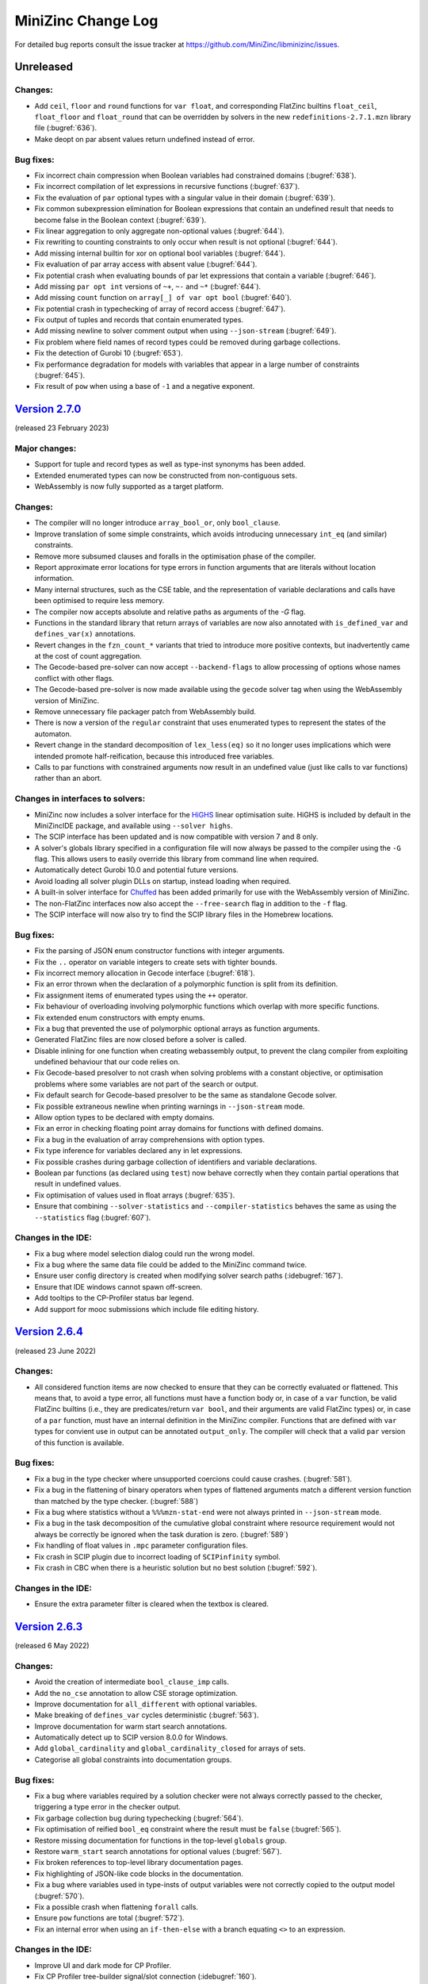 MiniZinc Change Log
-------------------

For detailed bug reports consult the issue tracker at
https://github.com/MiniZinc/libminizinc/issues.

.. _unreleased:

Unreleased
~~~~~~~~~~

Changes:
^^^^^^^^

-  Add ``ceil``, ``floor`` and ``round`` functions for ``var float``, and corresponding
   FlatZinc builtins ``float_ceil``, ``float_floor`` and ``float_round`` that can be
   overridden by solvers in the new ``redefinitions-2.7.1.mzn`` library file (:bugref:`636`).
-  Make deopt on par absent values return undefined instead of error.

Bug fixes:
^^^^^^^^^^

-  Fix incorrect chain compression when Boolean variables had constrained domains (:bugref:`638`).
-  Fix incorrect compilation of let expressions in recursive functions (:bugref:`637`).
-  Fix the evaluation of ``par`` optional types with a singular value in their domain (:bugref:`639`).
-  Fix common subexpression elimination for Boolean expressions that contain an undefined result
   that needs to become false in the Boolean context (:bugref:`639`).
-  Fix linear aggregation to only aggregate non-optional values (:bugref:`644`).
-  Fix rewriting to counting constraints to only occur when result is not optional (:bugref:`644`).
-  Add missing internal builtin for xor on optional bool variables (:bugref:`644`).
-  Fix evaluation of par array access with absent value (:bugref:`644`).
-  Fix potential crash when evaluating bounds of par let expressions that contain a variable (:bugref:`646`).
-  Add missing ``par opt int`` versions of ``~+``, ``~-`` and ``~*`` (:bugref:`644`).
-  Add missing ``count`` function on ``array[_] of var opt bool`` (:bugref:`640`).
-  Fix potential crash in typechecking of array of record access (:bugref:`647`).
-  Fix output of tuples and records that contain enumerated types.
-  Add missing newline to solver comment output when using ``--json-stream`` (:bugref:`649`).
-  Fix problem where field names of record types could be removed during garbage
   collections.
-  Fix the detection of Gurobi 10 (:bugref:`653`).
-  Fix performance degradation for models with variables that appear in a large number of constraints (:bugref:`645`).
-  Fix result of ``pow`` when using a base of ``-1`` and a negative exponent.

.. _v2.7.0:

`Version 2.7.0 <https://github.com/MiniZinc/MiniZincIDE/releases/tag/2.7.0>`__
~~~~~~~~~~~~~~~~~~~~~~~~~~~~~~~~~~~~~~~~~~~~~~~~~~~~~~~~~~~~~~~~~~~~~~~~~~~~~~

(released 23 February 2023)

Major changes:
^^^^^^^^^^^^^^
-  Support for tuple and record types as well as type-inst synonyms has been added.
-  Extended enumerated types can now be constructed from non-contiguous sets.
-  WebAssembly is now fully supported as a target platform.

Changes:
^^^^^^^^
-  The compiler will no longer introduce ``array_bool_or``, only ``bool_clause``.
-  Improve translation of some simple constraints, which avoids introducing
   unnecessary ``int_eq`` (and similar) constraints.
-  Remove more subsumed clauses and foralls in the optimisation phase of the compiler.
-  Report approximate error locations for type errors in function arguments that
   are literals without location information.
-  Many internal structures, such as the CSE table, and the representation of
   variable declarations and calls have been optimised to require less memory.
-  The compiler now accepts absolute and relative paths as arguments of the
   `-G` flag.
-  Functions in the standard library that return arrays of variables are now
   also annotated with ``is_defined_var`` and ``defines_var(x)`` annotations.
-  Revert changes in the ``fzn_count_*`` variants that tried to introduce
   more positive contexts, but inadvertently came at the cost of count aggregation.
-  The Gecode-based pre-solver can now accept ``--backend-flags`` to allow
   processing of options whose names conflict with other flags.
-  The Gecode-based pre-solver is now made available using the ``gecode`` solver
   tag when using the WebAssembly version of MiniZinc.
-  Remove unnecessary file packager patch from WebAssembly build.
-  There is now a version of the ``regular`` constraint that uses enumerated types
   to represent the states of the automaton.
-  Revert change in the standard decomposition of ``lex_less(eq)`` so it no
   longer uses implications which were intended promote half-reification,
   because this introduced free variables.
-  Calls to par functions with constrained arguments now result in an undefined
   value (just like calls to var functions) rather than an abort.

Changes in interfaces to solvers:
^^^^^^^^^^^^^^^^^^^^^^^^^^^^^^^^^

-  MiniZinc now includes a solver interface for the `HiGHS <https://www.highs.dev>`_
   linear optimisation suite. HiGHS is included by default in the MiniZincIDE
   package, and available using ``--solver highs``.
-  The SCIP interface has been updated and is now compatible with version
   7 and 8 only.
-  A solver's globals library specified in a configuration file will now
   always be passed to the compiler using the ``-G`` flag. This allows users to
   easily override this library from command line when required.
-  Automatically detect Gurobi 10.0 and potential future versions.
-  Avoid loading all solver plugin DLLs on startup, instead loading when required.
-  A built-in solver interface for `Chuffed <https://github.com/chuffed/chuffed>`_
   has been added primarily for use with the WebAssembly version of MiniZinc.
-  The non-FlatZinc interfaces now also accept the ``--free-search`` flag in
   addition to the ``-f`` flag.
-  The SCIP interface will now also try to find the SCIP library files in the
   Homebrew locations.

Bug fixes:
^^^^^^^^^^

-  Fix the parsing of JSON enum constructor functions with integer arguments.
-  Fix the ``..`` operator on variable integers to create sets with tighter bounds.
-  Fix incorrect memory allocation in Gecode interface (:bugref:`618`).
-  Fix an error thrown when the declaration of a polymorphic function is split from
   its definition.
-  Fix assignment items of enumerated types using the ``++`` operator.
-  Fix behaviour of overloading involving polymorphic functions which overlap
   with more specific functions.
-  Fix extended enum constructors with empty enums.
-  Fix a bug that prevented the use of polymorphic optional arrays as function arguments.
-  Generated FlatZinc files are now closed before a solver is called.
-  Disable inlining for one function when creating webassembly output, to prevent the clang compiler
   from exploiting undefined behaviour that our code relies on.
-  Fix Gecode-based presolver to not crash when solving problems with a constant objective, or
   optimisation problems where some variables are not part of the search or output.
-  Fix default search for Gecode-based presolver to be the same as standalone Gecode solver.
-  Fix possible extraneous newline when printing warnings in ``--json-stream`` mode.
-  Allow option types to be declared with empty domains.
-  Fix an error in checking floating point array domains for functions with defined domains.
-  Fix a bug in the evaluation of array comprehensions with option types.
-  Fix type inference for variables declared ``any`` in let expressions.
-  Fix possible crashes during garbage collection of identifiers and variable declarations.
-  Boolean par functions (as declared using ``test``) now behave correctly when they
   contain partial operations that result in undefined values.
-  Fix optimisation of values used in float arrays (:bugref:`635`).
-  Ensure that combining ``--solver-statistics`` and ``--compiler-statistics`` behaves the same as
   using the ``--statistics`` flag (:bugref:`607`).

Changes in the IDE:
^^^^^^^^^^^^^^^^^^^

-  Fix a bug where model selection dialog could run the wrong model.
-  Fix a bug where the same data file could be added to the MiniZinc command twice.
-  Ensure user config directory is created when modifying solver search paths (:idebugref:`167`).
-  Ensure that IDE windows cannot spawn off-screen.
-  Add tooltips to the CP-Profiler status bar legend.
-  Add support for mooc submissions which include file editing history.

.. _v2.6.4:

`Version 2.6.4 <https://github.com/MiniZinc/MiniZincIDE/releases/tag/2.6.4>`__
~~~~~~~~~~~~~~~~~~~~~~~~~~~~~~~~~~~~~~~~~~~~~~~~~~~~~~~~~~~~~~~~~~~~~~~~~~~~~~

(released 23 June 2022)

Changes:
^^^^^^^^

-  All considered function items are now checked to ensure that they can be
   correctly evaluated or flattened. This means that, to avoid a type error,
   all functions must have a function body or, in case of a ``var`` function,
   be valid FlatZinc builtins (i.e., they are predicates/return ``var bool``,
   and their arguments are valid FlatZinc types) or, in case of a ``par``
   function, must have an internal definition in the MiniZinc compiler.
   Functions that are defined with ``var`` types for convient use in output
   can be annotated ``output_only``. The compiler will check that a valid
   ``par`` version of this function is available.

Bug fixes:
^^^^^^^^^^

-  Fix a bug in the type checker where unsupported coercions could cause crashes.
   (:bugref:`581`).
-  Fix a bug in the flattening of binary operators when types of flattened
   arguments match a different version function than matched by the type
   checker. (:bugref:`588`)
-  Fix a bug where statistics without a ``%%%mzn-stat-end`` were not always
   printed in ``--json-stream`` mode.
-  Fix a bug in the task decomposition of the cumulative global constraint where
   resource requirement would not always be correctly be ignored when the task 
   duration is zero. (:bugref:`589`)
-  Fix handling of float values in ``.mpc`` parameter configuration files.
-  Fix crash in SCIP plugin due to incorrect loading of ``SCIPinfinity`` symbol.
-  Fix crash in CBC when there is a heuristic solution but no best solution
   (:bugref:`592`).

Changes in the IDE:
^^^^^^^^^^^^^^^^^^^
-  Ensure the extra parameter filter is cleared when the textbox is cleared.

.. _v2.6.3:

`Version 2.6.3 <https://github.com/MiniZinc/MiniZincIDE/releases/tag/2.6.3>`__
~~~~~~~~~~~~~~~~~~~~~~~~~~~~~~~~~~~~~~~~~~~~~~~~~~~~~~~~~~~~~~~~~~~~~~~~~~~~~~

(released 6 May 2022)

Changes:
^^^^^^^^

-  Avoid the creation of intermediate ``bool_clause_imp`` calls.
-  Add the ``no_cse`` annotation to allow CSE storage optimization.
-  Improve documentation for ``all_different`` with optional variables.
-  Make breaking of ``defines_var`` cycles deterministic (:bugref:`563`).
-  Improve documentation for warm start search annotations.
-  Automatically detect up to SCIP version 8.0.0 for Windows.
-  Add ``global_cardinality`` and ``global_cardinality_closed`` for arrays of sets.
-  Categorise all global constraints into documentation groups.

Bug fixes:
^^^^^^^^^^

-  Fix a bug where variables required by a solution checker were not always correctly passed to the
   checker, triggering a type error in the checker output.
-  Fix garbage collection bug during typechecking (:bugref:`564`).
-  Fix optimisation of reified ``bool_eq`` constraint where the result must be ``false``
   (:bugref:`565`).
-  Restore missing documentation for functions in the top-level ``globals`` group.
-  Restore ``warm_start`` search annotations for optional values (:bugref:`567`).
-  Fix broken references to top-level library documentation pages.
-  Fix highlighting of JSON-like code blocks in the documentation.
-  Fix a bug where variables used in type-insts of output variables were not correctly copied to the
   output model (:bugref:`570`).
-  Fix a possible crash when flattening ``forall`` calls.
-  Ensure ``pow`` functions are total (:bugref:`572`).
-  Fix an internal error when using an ``if-then-else`` with a branch equating ``<>`` to an
   expression.

Changes in the IDE:
^^^^^^^^^^^^^^^^^^^

-  Improve UI and dark mode for CP Profiler.
-  Fix CP Profiler tree-builder signal/slot connection (:idebugref:`160`).
-  Fix deadlock in CP Profiler tree building (:idebugref:`162`).
-  Make project loading more resilient to errors (:idebugref:`165`).

.. _v2.6.2:

`Version 2.6.2 <https://github.com/MiniZinc/MiniZincIDE/releases/tag/2.6.2>`__
~~~~~~~~~~~~~~~~~~~~~~~~~~~~~~~~~~~~~~~~~~~~~~~~~~~~~~~~~~~~~~~~~~~~~~~~~~~~~~

(released 22 March 2022)

Changes:
^^^^^^^^

-  Better transformation of clauses to avoid negations when possible.

Bug fixes:
^^^^^^^^^^

-  Prevent possible non-deterministic function dispatch.
-  Fix a bug in bounds computation for sums over arrays that could result in a crash.
-  Fix a bug in the logical context of negated implication operators.
-  Fix definition of ``indomain_min`` and ``indomain_max`` for ``set_search`` in ``nosets.mzn``.
-  Fix type checker to consider all functions/predicates with var arguments as var type.
-  Ensure that the last solution is always printed for Gurobi (:bugref:`561`).
-  Fix the dispatch from non-overloaded operators to builtin calls for opt types.
-  Fix creation of ``par`` versions of ``var`` functions used in output.
-  Fix bounds calculation for comprehension ``in`` expressions which are ``var``. 

Changes in the IDE:
^^^^^^^^^^^^^^^^^^^

-  Don't print expected error messages for MOOC submissions.
-  Fix custom parameter widget dark mode CSS.

.. _v2.6.1:

`Version 2.6.1 <https://github.com/MiniZinc/MiniZincIDE/releases/tag/2.6.1>`__
~~~~~~~~~~~~~~~~~~~~~~~~~~~~~~~~~~~~~~~~~~~~~~~~~~~~~~~~~~~~~~~~~~~~~~~~~~~~~~

(released 3 March 2022)

Changes:
^^^^^^^^

-  Throw an error when the time limit is reached in ``mzn2fzn`` mode.
-  Relax a MIPD infeasibility check (:bugref:`550`).
-  Add half-reification possibilities for boolean builtin redefinitions.

Bug fixes:
^^^^^^^^^^

-  Fix bounds calculation for singleton linear expression over 0/1 variable.
-  Correctly set whether an array literal is flat during copying (:bugref:`536`, :bugref:`549`).
-  Fix compilation of SCIP and Xpress solver plugins.
-  Don't print the ``=====UNKNOWN=====`` status on timeout in ``mzn2fzn`` mode.
-  Ensure variables are always copied to the output model when required by a solution checker.
-  Rename clashing definition of internal version of ``arrayXd`` to ``arrayNd`` (:bugref:`552`,
   :bugref:`553`).
-  Output the correct variables when using ``--output-mode checker``.
-  Fix possible crash when handling errors due to incorrect garbage collection.
-  Fix WebAssembly build of MiniZinc.
-  Allow comprenhensions to iterate over the ``{}`` literal.
-  Fix printing of multidimensional arrays of enums in output.
-  Fix the output format when using ``--json-stream`` on FlatZinc files.
-  Rename ``member_int_reif`` to ``fzn_member_int_reif`` in the Gecode presolver library
   (:bugref:`556`).

Changes in the IDE:
^^^^^^^^^^^^^^^^^^^

-  Fix crash when the solver for an unsaved configuration is removed.
-  Fix bug where the selected solver could incorrectly change when a
   configuration option is altered.

.. _v2.6.0:

`Version 2.6.0 <https://github.com/MiniZinc/MiniZincIDE/releases/tag/2.6.0>`__
~~~~~~~~~~~~~~~~~~~~~~~~~~~~~~~~~~~~~~~~~~~~~~~~~~~~~~~~~~~~~~~~~~~~~~~~~~~~~~

(released 18 February 2022)

Language and library changes:
^^^^^^^^^^^^^^^^^^^^^^^^^^^^^

-  Add support for annotating :mzn:`output` items to define output sections
   which can be switched on/off using ``--only-sections`` and
   ``--not-sections``.
-  Add support for the :mzn:`empty_annotation`, which is removed during
   flattening.
-  Allow annotations on function parameter declarations.
-  Add support for reified annotations. If one of the arguments of an annotation
   declaration is itself annotated with :mzn:`::annotated_expression`, the
   annotation function will be called with the annotated variable at that
   argument position.
-  Support annotations :mzn:`::promise_monotone` and
   :mzn:`::promise_ctx_antitone` for function parameters and let bound
   variables.
-  Add support for capturing annotations in predicates/functions.
-  Add non-optional variants of the :mzn:`in` operator on arrays.
-  Update redefinitions of lex_less(eq) to promote half-reifications.
-  Add definition for bool_clause_imp in standard library.
-  Don't consider quotes as part of identifiers (so :mzn:`'foo'` and :mzn`foo`
   are the same identifier).
-  Add :mzn:`default` operator which takes the value of the right hand side
   if the left hand side is undefined or absent.
-  Remove :mzn:`bool2int` in sum constructs (:bugref:`472`).
-  Rewrite :mzn:`bool_clause_imp` to clause instead of :mzn:`bool_clause`.
-  Remove old, unused solver libraries.
-  Add debugging builtins that are only evaluated with ``--debug``.
-  Add :mzn:`enumOf` function and allow :mzn:`enum_next` and :mzn:`enum_prev`
   with a single parameter.
-  Add support for :mzn:`..<`, :mzn:`<..` and :mzn:`<..<` operators.
-  Add support for open intervals (:mzn:`a..`, :mzn:`..b`, :mzn:`a<..`, etc).
-  Add support for indexed array literals and comprehensions.
-  Allow generators to range over multi-dimensional arrays.
-  Add support for the :mzn:`any` type specifier.
-  Add support for anonymous generators like :mzn:`[ 0 | _ in 1..n ]`.
-  Add support for anonymous enum constructors using :mzn:`_(x)`.
-  Add support for enum construction from a contiguous subset of an enum.
-  Add :mzn:`::output` and :mzn:`::no_output` annotations for top-level and
   local variable declarations.
-  Add support for empty let expressions and trailing comma in enum
   declarations.
-  Add missing variants of :mzn:`=` and :mzn:`!=` operators on arrays by making
   them polymorphic.
-  Change propagation strength annotations from :mzn:`domain` and :mzn:`bounds`
   to :mzn:`domain_propagation` and :mzn:`bounds_propagation` and add
   :mzn:`value_propagation` as an option.
-  Add :mzn:`trace_exp` builtin function for easy tracing of expressions when
   debugging.
-  Add :mzn:`trace_to_section` builtin function.
-  Add :mzn:`relax_and_reconstruct` annotation to standard library.
-  Add ``_decomp`` versions of disjunctive and cumulative optional constraints.
-  Improve :mzn:`sqrt` function.
-  Add IDE visualisation library ``ide/vis.mzn`` along with helpers
   :mzn:`json_object` and :mzn:`json_array` for generating JSON output.
-  Add support for comparing infinities with variables (:bugref:`515`).
-  Weaken bounds to cover more cases in decomposition of
   :mzn:`global_cardinality_low_up`.
-  Allow identifiers starting with underscores in normal MiniZinc models.
-  Make the naming for variants of all_different consistent (:bugref:`500`).
-  Add if-then without else for :mzn:`string`, :mzn:`annotation`, and arrays.
-  Add initial textual structured output functions.
-  Add index poly types for several global constraints and remove top level
   ``_reif`` versions.
-  Add support for hex and octal characters in string literals.
 
Compiler tool changes:
^^^^^^^^^^^^^^^^^^^^^^

-  Add support for JSON input of enum constructors and anonymous enums.
-  Add ``--cmdline-json-data`` option for passing JSON data on the command line.
-  Add support for JSON stream machine-readable output format enabled with
   ``--json-stream``.
-  Improve generation of default random seed.
-  Use the random seed option for the random builtin functions.
-  Add timeout tracking to the flattening compiler phase.
-  Allow configuring solvers to always pass certain flags or arguments.
-  Honour the ``TMPDIR`` environment variable for placing temporary files
   (:bugref:`468`).
-  Remove temporary files/directories when interrupted (:bugref:`468`).
-  Add ``globals`` section to the output of ``--model-interface-only``.
-  Enable monomorphisation of polymorphic functions.
-  Output one and two-dimensional arrays using index literal syntax when
   possible.
-  Write solution checker warnings directly to the error stream instead of
   showing them as part of the checker output.
-  Make error and warning message output more uniform, improve error messages
   for various errors.
-  Improve reporting of internal errors, asking user to file a bug report.
-  Recognise stack overflows on supported platforms.
-  Add additional message for deprecated functions marked for removal.
-  Don't repeat warnings that are also errors (in particular ResultUndefined
   errors).
-  Add the found and expected array sizes to the error when mismatch occurs
   (:bugref:`510`).
-  Add deprecation warning for type specific usage of overloaded globals.
-  Add warning when included files directly override global constraints.
-  Add delayed rewriting of half-reified bool_clause.
-  Never output :mzn:`_objective` for satisfaction problems.
-  Never include:mzn:`_objective` in model interface output variables.
-  Allow optimisation checkers to take model objective as input.
-  Rewrite :mzn:`array_intersect`, :mzn:`array_union` and :mzn:`array2set`
   functions into predicate calls that can be overridden by solver libraries.
-  Improve error location reporting for type errors involving the objective.
-  Print location and better message when a constraint evaluates to false during
   flattening.

Changes dealing with option types:
^^^^^^^^^^^^^^^^^^^^^^^^^^^^^^^^^^

-  Enable automatic symmetry breaking for absent integer option types by setting
   the internal integer representation to zero (can be disabled with
   ``-Dmzn_absent_zero=false``).
-  Make use of new symmetry breaking in optional :mzn:`min`, :mzn:`max`,
   :mzn:`element` and :mzn:`value_precede`.
-  Add optional versions of :mzn:`circuit`, :mzn:`all_different`,
   :mzn:`inverse`, :mzn:`global_cardinality`, :mzn:`global_cardinality_closed`,
   :mzn:`value_precede_chain`, :mzn:`arg_min`, and :mzn:`arg_max`.
-  Add weak versions of :mzn:`!=`, :mzn:`/` and :mzn:`div` operators.
-  Add weak versions of :mzn:`min` and :mzn:`max` and use these in the
   decomposition of :mzn:`span`.
-  Add :mzn:`::defines_var` for :mzn:`var opt` variables.
-  Add missing :mzn:`opt bool` operators.
-  Add missing :mzn:`in` operators for optional variables.

Changes in MIP solver backends:
^^^^^^^^^^^^^^^^^^^^^^^^^^^^^^^
-  Add half-reified alternative for :mzn:`int_ne` in linear library.
-  Add linear definition for :mzn:`bool_clause_imp`.
-  Add support for :mzn:`float_div` in Gurobi and SCIP.
-  Automatically detect Gurobi 9.5.0 and potential future versions.

Changes in the IDE:
^^^^^^^^^^^^^^^^^^^

-  Add support for specifying submission terms for MOOC.
-  Ensure newly loaded configs override synced options (:idebugref:`144`).
-  Fix check for empty project to avoid incorrect warnings when closing.
-  Maintain modified solver configurations when using preferences dialog.
-  Support using arm64 version of MiniZinc with x86_64 IDE build on macOS.
-  Fix crash when no solver configurations are available.
-  Remove WebEngine-based visualisation feature and implement HTTP/WebSocket
   server based visualisations.
-  Add support for dark mode detection on Windows.
-  Implement foldable output widget supporting output sections.
-  Support both Qt 5 and Qt 6.
-  Allow tab to shift multiple lines right.
-  Re-implement support for detached solver processes.
-  Allow the project/solver configuration panes to take the full height of the
   main window.
-  Implement new multi-tabbed preferences dialog.
-  Ignore errors in non-current files during background code checking.
-  Fix undefined behaviour in main window event filter (:idebugref:`154`).
-  Fix crash when terminating solvers due to closing the main window.
-  Confirm before removing files from project (:idebugref:`149`).

Other changes:
^^^^^^^^^^^^^^

-  Improve table of contents for globals documentation.
-  Restructure the standard library documentation.
-  Add more details on solver installation paths to documentation.
-  Remove useless restart example from documentation.

Bug fixes:
^^^^^^^^^^

-  Fix reference counts for added annotations.
-  Fix cyclic include detection involving multiple model files with the same
   file name (in different directories).
-  Ensure executables have correct extension on Windows (:bugref:`463`).
-  Fix detection of multiple goal hierarchies (:bugref:`465`).
-  Fix :mzn:`trace_stdout` to correctly output to standard output.
-  Fix assertions in graph globals (:bugref:`467`).
-  Fix the decomposition of cumulative (:bugref:`388`).
-  Fix comparison of infinite domains.
-  Pass on fixed partiality status when flattening in root context.
-  Ignore solver exit code when terminating it due to timeout on Windows.
-  Fix the context for constraints in implied_constraint calls (:bugref:`471`).
-  Fix the placement of the bool_clause_imp standard redefinition.
-  Add slicing coercion for let body (:bugref:`483`).
-  Flatten calls on right hand side of variable declarations in root context
   unless they return bool or var bool (:bugref:`485`).
-  Support flattening of top-level variable declarations triggered from non-root
   contexts (:bugref:`485`).
-  Report type error when overloading on return type (:bugref:`484`).
-  Delay deletion of variable, to avoid deleting variable that is required for
   output (:bugref:`476`).
-  Only mark non-toplevel Ids as evaluated if they are not pointing to another
   Id (:bugref:`469`).
-  Report type errors when trying to declare :mzn:`var ann`, :mzn:`var string`,
   :mzn:`var set of bool` or :mzn:`var set of float` (:bugref:`487`).
-  Add missing comparison operators on array (:bugref:`428`).
-  Fix par comparison of sets.
-  Make fix builtin on arrays return array with the same index sets as its
   argument.
-  Don't try to compute bounds for par array literals if they contain var types.
-  Only fail on empty domain if the variable is not a set variable
   (:bugref:`493`).
-  Don't evaluate type-inst variable when creating new flat variable
   (:bugref:`494`).
-  Add missing conditional decomposition for var opt float type (:bugref:`495`).
-  Only extract equalities from if-then-else expressions if they are not on
   arrays.
-  Fix bug that prevented type-checking of type-inst expressions in :mzn:`let`
   variables.
-  Fix cumulative decomposition for fixed resource requirements.
-  Avoid problems with internal annotations in the ``VarOccurrence`` count.
-  Do not pass value from model for :mzn:`var` variable in solution checkers.
-  Correctly handle empty 2D array in :mzn:`show2d` function and empty 3D array
   in :mzn:`show3d` (:bugref:`501`).
-  Fix lost output for functional ``_eq`` constraints (:bugref:`503`).
-  Never insert empty arrays into weak ref tables. (:bugref:`509`).
-  Make sure the new objective variable declaration item is not garbage
   collected before being added to the main model (:bugref:`513`).
-  Fix unification of float variable bounds (:bugref:`514`).
-  Fix :mzn:`deopt` scoping issue in optional :mzn:`min` and :mzn:`max`
   (:bugref:`518`).
-  Create dummy value for option types (:bugref:`521`).
-  Don't rewrite count to :mzn:`count_...` if the counted variables are optional
   (:bugref:`527`).
-  Treat :mzn:`<>` in conditionals as arbitrary type, not int (:bugref:`529`).
-  Fix :mzn:`value_precede_chain` for non 1-based array indexes (:bugref:`530`,
   :bugref:`531`).
-  Ensure the ``Location`` objects in ``Warning`` and ``LocationException`` are
   marked alive (:bugref:`538`).
-  Fix non-reified decomposition of seq_precede_chain for sets.
-  Fixes optional commas and pipes in 2d literals.
-  Ignore :mzn:`<>` in :mzn:`lb_array`, :mzn:`ub_array` and :mzn:`dom_array`.
-  Fix incorrect generation of :mzn:`int_lt` when an optional operand is
   flattened to become non optional.
-  Ensure chain compression considers functional :mzn:`exists` calls in positive
   context.
-  Consider clauses that are not direct implications during chain compression 
-  Fix definition of :mzn:`array_intersect`.
-  Fix output of :mzn:`arrayXd` with enum index sets.
-  Fix handling of internal annotations during flattening.
-  Fix JSON output of annotations.
-  Correctly quote DZN IDs in output and correctly escape output variable names
   in model interface.
-  Fix the generation of assertions for enumerated types.
-  Fix computation of function return type with type-inst variable index set and
   enum argument.
-  Move includes from stdlib into solver_redefinitions to ensure any
   corresponding solver-specific predicates get declared in the produced 
   latZinc.
-  Fix element functions for arrays of var opt type to work in negative
   contexts.
-  Avoid duplicating expressions in the desugaring of slicing operations.
-  Fix coercion of [] to arbitrary dimensions when used as variable initialiser.
-  Fix calculation of argument type to include actual array argument dimensions.
-  Fix computation of float bounds involving absent value.
-  Fix bind to allow the usage of absent literals in opt float arrays.
-  Always add coercions to variable declarations to make sure array slicing is
   resolved correctly.
-  Make sure the TypeInst of a variable is also scanned for dependencies that
   need to go into the output model.
-  Produce type error for non-Boolean constraint items.
-  Flatten par comprehension generators that contain variables.
-  Flatten boolean array literals and comprehensions in mixed context.
-  Fix :mzn:`var_dom` to correctly handle :mzn:`<>`.
-  Fix segmentation fault in output generation.
-  Ensure that the argument to ``--backend-flags`` does not get consumed early.
-  Fix slice functions to return arrays with enum index set where appropriate.
-  Correctly flatten indexed comprehension with variable :mzn:`where` clause or
   generator.
-  Don't copy comprehensions with variable where clause or generator into output
   model.
-  Restore bindings for lets and calls when an exception is thrown during
   evaluation.
-  Do not output invalid MIP objective statistics for satisfaction problems.
-  Fix flattening of limited partial if-then-else expressions.
-  Fix the rewriting of bool_not reifications when argument is defined.
-  Don't assume all array literals can be evaluated during bounds calculation.
-  Use correct infinite set for floats.
-  Check for undefined results in flat_cv_exp.
-  Don't fail on empty arrays with empty domain (:bugref:`534`).

.. _v2.5.5:

`Version 2.5.5 <https://github.com/MiniZinc/MiniZincIDE/releases/tag/2.5.5>`__
~~~~~~~~~~~~~~~~~~~~~~~~~~~~~~~~~~~~~~~~~~~~~~~~~~~~~~~~~~~~~~~~~~~~~~~~~~~~~~

(released 19 March 2021)

Changes:
^^^^^^^^

-  Make min/max on an array of optional variables return a non-optional var,
   behaving as if absent values are not in the array.

Bug fixes:
^^^^^^^^^^

-  Insert par array literals in the common subexpression elimination map, fixing
   a FlatZinc code bloat issue (:bugref:`458`).

Changes in the IDE:
^^^^^^^^^^^^^^^^^^^

-  Fix editing of custom string parameters so they don't get converted to
   floats.
-  Fix crash on Windows caused when the ``PATH`` environment contains unicode
   characters.

.. _v2.5.4:

`Version 2.5.4 <https://github.com/MiniZinc/MiniZincIDE/releases/tag/2.5.4>`__
~~~~~~~~~~~~~~~~~~~~~~~~~~~~~~~~~~~~~~~~~~~~~~~~~~~~~~~~~~~~~~~~~~~~~~~~~~~~~~

(released 16 March 2021)

Changes:
^^^^^^^^

-  Allow empty arrays in global cardinality constraints (:bugref:`440`).
-  Add piecewise_linear for non-continuous intervals.
-  Fail on empty variable domains in agenda.
-  Allow coercion of JSON lists to enum definitions (:bugref:`441`).
-  Update strictly_decreasing with documentation and opt version (:bugref:`454`).
-  Remove MIP-specific ``fzn_less(eq)_bool(_reif).mzn``.
-  Add ``mzn_in_symmetry_breaking_constraint()`` for internal use.
-  Add MIP decompositions for ``lex_less[eq]_*``.
-  Add ``lex_chain_*`` globals, and use them in ``lex2[_strict]``.
-  Improve detection of variable declarations which are actually par to allow
   more use of overloaded par versions of predicates.
-  Update documentation on installation of OR-Tools.
-  Report CPU time in ``solveTime`` statistic for MIP solvers.

Bug fixes:
^^^^^^^^^^

-  Fix handling of bad Xpress licenses when collecting extra flags.
-  Don't propagate annotations into annotation calls to infinite recursion.
-  Add missing par opt versions of coercion functions.
-  Revert incorrect renaming of ``has_output_item`` to ``has_outputItem`` in
   model interface output.
-  Fix incorrect grammar specification in documentation (:bugref:`453`).
-  Fix crash when defining enums with no members (:bugref:`443`, :bugref:`444`).
-  Support undefined enums in the type checker.
-  Fix CPLEX solver ID in documentation.
-  Never insert par expressions in the common subexpression elimination map.
-  Fix cv flag propagation when the body of a let or function is cv.
-  Fix equality test for annotations involving indirection.
-  Don't modify the infinite domain of optional variables (:bugref:`456`).
-  Don't immediately evaluate output_only arrays when generating dzn output.
-  Coerce boolean objectives to integers.
-  Don't create copies of global declarations when creating par versions of
   functions.
-  Compile infinite domains with holes into constraints (:bugref:`457`).
-  Use generic flattening inside generators, disallowing free boolean variables
   inside ``in`` expressions (:bugref:`451`).
-  Strip library paths from includes in multi-pass compilation (:bugref:`455`).
-  Canonicalise file names of includes to ensure the same file is not included
   multiple times.
-  Escape paths in printed ``include`` items, fixing backslash problems on
   Windows.
-  Follow ids to declarations when flattening par arrays (:bugref:`448`).
-  Ignore par constants during chain compression.
-  Fix flattening of all-par set literals.

Changes in the IDE:
^^^^^^^^^^^^^^^^^^^

-  Fix possible crash due to incorrect use of WriteFile on Windows.
-  Ensure Gecode Gist dependencies are present in the Linux bundle and AppImage
   (:idebugref:`132`).
-  Fix crash when stopping solver during exit.
-  Don't show irrelevant context menu entries in the project explorer.
-  Add support for HTTP/S links in the output pane.
-  Fix crash when saving CP Profiler executions where there is no info
   associated with a node.
-  Show a warning when there are open files which are not part of a MOOC
   submission.
-  Fix double spinbox precision issues (:idebugref:`134`).
-  Include Gecode Gist and CP Profiler dependencies in Snap package.
-  Allow opening of multiple files through the open file menu option.
-  Ensure file dialogs save last path when opening files.
-  Make the escape key close the find/replace dialog when focussed on any child
   widget.
-  Allow setting MOOC submission items as mandatory.

.. _v2.5.3:

`Version 2.5.3 <https://github.com/MiniZinc/MiniZincIDE/releases/tag/2.5.3>`__
~~~~~~~~~~~~~~~~~~~~~~~~~~~~~~~~~~~~~~~~~~~~~~~~~~~~~~~~~~~~~~~~~~~~~~~~~~~~~~

(released 24 November 2020)

Changes:
^^^^^^^^

-  Fully reify -> (x != y) in the linear library.
-  Allow printing of comprehensions using introduced variables.
-  Allow increasing/decreasing over multidimensional arrays.
-  Add mzn_ignore_symmetry_breaking_constraints and mzn_ignore_redundant_constraints
   options, allowing the symmetry_breaking_constraint and redundant_constraint
   predicates to be overridden, so that those constraints can be disabled independent
   of the solver library that's being used (:bugref:`429`).
-  Add automatic coercion of strings in JSON input data to enum constants where needed.
-  Add automatic coercion of lists in JSON input data to sets where needed.

Bug fixes:
^^^^^^^^^^

-  Fix int_lin_eq_imp in the linear library.
-  Use variable declaration location for invalid type-inst error messages without
   locations.
-  Rewrite par versions of fzn_count_* into var versions, allowing solvers that
   only redefine the bar version to use their built-in propagators even if the
   value to count is fixed at compile time (:bugref:`427`).
-  Add multi-level array construction for enumerated types when outputting in
   JSON format.
-  Ensure that functions can only be used as par if their return type is par
   (:bugref:`431`).
-  Fix parser default location macro, preventing loss of location filenames
   in some cases.
-  Fix parser rule for non-opt sets to give the correct starting location.
-  Fix fzn_bin_packing_capa_reif.mzn and fzn_bin_packing_load_reif.mzn
   (:bugref:`435`).
-  Update decl for binary and unary operators when creating par versions of
   functions (:bugref:`437`).
-  Only throw type errors for enum type identifier mismatch in strict enums mode.
-  Only post cumulative constraints if there is at least one task, preventing an
   assertion about the lower bound from failing.
 
Changes in the IDE:
^^^^^^^^^^^^^^^^^^^

-  Only reset config window item focus if it is still focused, preventing spurious
   changes in focus during code checking.
-  Fix handling of final statuses, including UNSAT (:idebugref:`123`).
-  Remove -s flag support from Gecode Gist solver configuration (:idebugref:`125`).
-  Fix crash when saving a project with no solver selected (:idebugref:`127`).
-  Correctly remove temporary parameter configuration files after use
   (:idebugref:`128`, :idebugref:`129`).
-  Fix the time limit readout in the status bar when solving.

.. _v2.5.2:

`Version 2.5.2 <https://github.com/MiniZinc/MiniZincIDE/releases/tag/2.5.2>`__
~~~~~~~~~~~~~~~~~~~~~~~~~~~~~~~~~~~~~~~~~~~~~~~~~~~~~~~~~~~~~~~~~~~~~~~~~~~~~~

(released 6 November 2020)

Changes:
^^^^^^^^

-  Use full reification in int_ne_imp.
-  Add support for redefining 2d element constraints in the solver library.
-  Produce warning when shadowing a variable in a let or comprehension in the
   same function (or toplevel) scope (:bugref:`419`).
-  Rewrite symmetric_all_different to inverse (:bugref:`426`).
-  Add link icons to globals etc in the reference documentation (:bugref:`425`).
-  Make the nodes statistic show the total number of nodes across all restarts
   for SCIP.
-  Add support for multidimensional arrays in counting constraints (:bugref:`413`).
-  Allow .json files to be specified using the --data option (in addition to
   .dzn files).
-  When specifying relative paths inside parameter configuration files,
   resolve them relative to the config file.

Bug fixes:
^^^^^^^^^^

-  Correctly add file extension to plugin libraries when omitted.
-  Fix JSON array index coercion when the first index is undefined.
-  Catch ResultUndefined exception when evaluating cv par expressions,
   and turn into undefined result.
-  Fix trailing for lets and comprehensions, resolving some issues with
   recursive functions containing lets and/or comprehensions.
-  Only create par version of functions that do not refer to any toplevel
   variables (:bugref:`418`).
-  Keep correct location information for identifiers.
-  Print warnings from solns2out.
-  Fix the removal of reverse mapped arrays when they contain aliases.
-  Disallow macro replacement when call has reification implementation.
-  Fix the behaviour of passing an invalid version hint to --solver.

Changes in the IDE:
^^^^^^^^^^^^^^^^^^^

-  Properly resize extra flags table after adding parameters (:idebugref:`119`).
-  Use the minimal configuration to check the model interface
   (:idebugref:`118`).
-  Allow omitting builtin solver version in project JSON.
-  Don't mark as modified when loading non-synced solver configurations.
-  Ensure the last open configuration in a project is selected when loaded.
-  Fix the default values of solution truncation and output window clearing.
-  Process unrecognised extra flags from old project configurations.
-  Fix watching for modification of the additional data box.
-  Fix the alignment of line numbers.
-  Make behaviour controls more narrow to accommodate smaller window sizes.
-  Defocus config window widgets when updating solver config so values of
   currently edited fields are updated.
-  Pass user input data correctly during compilation.
-  Remove solns2out options from MiniZinc call when compiling.

.. _v2.5.1:

`Version 2.5.1 <https://github.com/MiniZinc/MiniZincIDE/releases/tag/2.5.1>`__
~~~~~~~~~~~~~~~~~~~~~~~~~~~~~~~~~~~~~~~~~~~~~~~~~~~~~~~~~~~~~~~~~~~~~~~~~~~~~~

(released 22 October 2020)

Changes:
^^^^^^^^

-  Rewrite alldifferent_except_0 to fzn_alldifferent_except_0, to enable
   solvers to implement that constraint if it is available (:bugref:`414`).
-  Propagate domains for variables even when reverse-mapped. This
   ensures that variables with multiple encodings can be created with
   the tightest possible bounds.
-  Fail instead of producing empty domains when simplifying int_le
   constraints.
-  Allow parsing of nested objects in parameter configuration files.
-  Add --backend-flags option to provide a uniform way of passing flags
   to an underlying solver.
-  Add extra flags support to the MIP solver interfaces, allowing
   parameters to be set in the IDE.
-  Improve automatic detection of the Xpress solver and license file.
-  Allow the use of spaces in the --solver flag argument.
-  Automatically add the last part of the solver ID as a tag.
-  Improve handling of var functions in output, automatically creating
   par versions of var functions if possible.

Bug fixes:
^^^^^^^^^^

-  Fix parsing of empty multidimensional JSON arrays.
-  Allow use of --parallel long form option in MIP solvers.
-  Fix item lookup when increasing annotation usage in annotate builtin.
-  Fix JSON array coercion to handle arrays with 1 unknown index.
-  Don't try to access array dimensions for output of empty
   multi-dimensional arrays.
-  Print verbose version information to stderr instead of stdout.
-  Fix context handling when flattening par expressions that contain
   variables (:bugref:`415`).
-  Flatten string expressions if they contain variable parts in
   assert/abort/trace calls.
-  Fix breakage on older versions of Windows due to UTF-8 conversion
   failing.
-  Remove defines_var/is_defined_var annotations when simplifying
   boolean constraints.
-  Fix transfer of cv status from where parts to newly generated
   conjunctions during typechecking.
-  Fix multiple issues with the defined_var / is_defined_var
   annotations.
-  Move all included files from stdlib into solver_redefinitions.mzn, so
   that solver redefinitions are not marked as belonging to the standard
   library (:bugref:`416`).
-  Fix documentation group for standard annotations (:bugref:`417`).
-  Show correct version of solver plugins which have their DLLs
   specified using a command-line parameter (:bugref:`411`).
-  Fix arbitrary flag support for NL solvers.
-  Kill child processes if exception occurs during solns2out on
   Unix-like platforms.

Changes in the IDE:
^^^^^^^^^^^^^^^^^^^

-  Fix typo when passing solver statistics option to minizinc (:idebugref:`112`).
-  Fix missing statistics output (:idebugref:`112`).
-  Add support for colour themes (:idebugref:`110`).
-  Don't prompt for saving after adding/removing files from the Untitled
   project.
-  Fix running of compiled FlatZinc files.
-  Show error message when trying to load an invalid configuration file.
-  Ensure all output is sent to the output console, and that fragments
   in standard error output appear when a newline is written to standard
   output (:idebugref:`114`).
-  Fix running of solver configurations from the project explorer.
-  Improve performance of adding a large number of extra flags at once.
-  Add support for 64-bit integer extra flags.
-  Add support for setting both solver backend flags and MiniZinc
   command flags (:idebugref:`113`).
-  Improve interface for adding extra parameters, allowing search/filter
   and multiselection of known parameters.

.. _v2.5.0:

`Version 2.5.0 <https://github.com/MiniZinc/MiniZincIDE/releases/tag/2.5.0>`__
~~~~~~~~~~~~~~~~~~~~~~~~~~~~~~~~~~~~~~~~~~~~~~~~~~~~~~~~~~~~~~~~~~~~~~~~~~~~~~

(released 6 October 2020)

Language, tool and library changes:
^^^^^^^^^^^^^^^^^^^^^^^^^^^^^^^^^^^

-  Allow `reading command line arguments from JSON config
   file </doc-2.5.0/en/command_line.html#ch-param-files>`__.
-  Add support for `enum
   constructors </doc-2.5.0/en/modelling2.html#enumerated-types>`__.
-  Put subprocesses in their own process group so that they don't
   receive signals from both the console and MiniZinc.
-  Implement soft and hard process timeouts on Windows, allow triggering
   of shutdown from named pipe on Windows for the IDE.
-  Make MiniZinc unicode-aware on Windows.
-  Better error messages for index set mismatches.
-  Report similar identifiers when matching fails.
-  Better error messages when a call cannot be matched to an existing
   function or predicate.
-  Print error stack if top of stack is a single identifier (i.e., error
   occurred while flattening a variable declaration).
-  Add new separate flags for intermediate and all solutions. -i enables
   intermediate solutions for optimisation problems and
   --all-satisfaction enables all solutions for satisfaction problems.

Changes in interfaces to solvers:
^^^^^^^^^^^^^^^^^^^^^^^^^^^^^^^^^

-  Solvers which only support intermediate solutions now can now support
   the standard flag -i rather than -a.
-  Restructure the `MiniZinc standard
   library </doc-2.5.0/en/lib-stdlib.html#standard-library>`__.

Changes in MIP solver backends:
^^^^^^^^^^^^^^^^^^^^^^^^^^^^^^^

-  Remove non-conforming -n flags for MIP solver configs standard flags.
-  Improve autodetection of Gurobi DLL.
-  Find Gurobi 9.0.2 when building.
-  Don't create gurobi log.
-  Interface to concurrent solves in Gurobi (--readConcurrentParam).
-  Add -DMinMaxGeneral option for min/max as fzn_array_float_minimum for
   Gurobi
-  Find SCIP 7.0 on Windows
-  Use -Glinear library, built-in cumulative by default for SCIP.
-  Use quadratics in Gurobi and SCIP by default.
-  Add options --xpress-root and --xpress-password for finding Xpress
   installation directory and licence file.
-  Add MIQCP quadratic constraints for Gurobi and SCIP.

Changes dealing with option types:
^^^^^^^^^^^^^^^^^^^^^^^^^^^^^^^^^^

-  Add opt versions of several globals.
-  Define weak equality for var opt bool.
-  Add set_in definitions for var opt int.
-  Add opt versions of enumerated type functions (to_enum, enum_next,
   enum_prev etc).
-  Enable set literals with optional values (which will be ignored),
   including var set literals with var opt int elements.
-  Add opt version of float_dom to stdlib.
-  Change unary not for opt bool to use absorption lifting.
-  Add array2set functions on var opt int arrays.
-  Add opt versions of dom, dom_array and dom_bounds_array.
-  Add missing logical operators to var opt bool.

Changes in the MiniZinc IDE:
^^^^^^^^^^^^^^^^^^^^^^^^^^^^

-  Remove support for the old binary storage format of projects. These
   must be opened and re-saved with version 2.4.3 to remain compatible.
-  Include experimental CP-profiler through the \*MiniZinc\* > \*Profile
   search\* option for supported solvers.
-  Redesign the solver configuration window.
-  Use parameter configuration files rather than passing command-line
   options directly.
-  Show solver configurations and checkers in their own sections in the
   project explorer.
-  Allow multiselection in the project explorer for running particular
   sets of files.
-  Allow MiniZinc to manage subprocesses by itself.
-  Allow non-privileged installs of the IDE on Windows.
-  Correctly remove files from old installations of the IDE on Windows.
-  Enable scroll bars in the preferences dialog to allow for low
   resolution displays.
-  Prompt to save modified files before performing MOOC submissions or
   running models.
-  Fix infinite recursion when a model file for a MOOC submission
   doesn't exist.
-  Use --output-mode checker for MOOC solution submission where
   supported.
-  Fully support unicode on Windows.

Minor changes:
^^^^^^^^^^^^^^

-  Clean up code base and format using clang-format and clang-tidy.
-  Update WebAssembly build for new versions of emscripten.
-  Support --cp-profiler option to activate search profiler for IDE.
-  Add --solver-json to output single solver config as JSON.
-  Coerce JSON arrays to match the MiniZinc TypeInst.
-  Add more informative README file.
-  Split shared MIP cpp code into seperate CMake object target.
-  Compile with POSITION_INDEPENDENT_CODE targets by default.
-  Change ASTString to use String Interning.
-  Add included_files output to model interface.
-  Update Bison parsers to be compatible with Bison 3.7.
-  Allow annotating enum declarations.
-  Add support for --c_d and --a_d options to set recomputation
   commit/adaption distance for Gecode presolver.
-  Place float_set_in in a version redefinition documentation group.
-  Place int_pow_fixed into a version redefinitions group.
-  Move set_in(var int, set of int) to the Integer FlatZinc Builtins.
-  Make "show" display contents of arrays rather than array identifiers
   if the array is var
-  Add support for checking statistics after solving has finished.
-  Include preferences set by IDE repository.
-  Add has_ann(var, ann) annotation introspection builtin.
-  Use reverse mapped version for output if FlatZinc contains an aliased
   variable.
-  Remove NDEBUG flag from the compile flags added by CPLEX and Gurobi.
-  Use integer variables in decomposition for array_int_element,
   array_var_int_element, array_int_minimum, and array_int_maximum.
-  More preprocessing for pow(int, int).
-  Add is_same builtin.
-  Add multiobjective annotation for Gurobi and Yuck (in
   std/experimental.mzn).
-  Add --output-mode checker, which outputs exactly the variables that
   are required for a given solution checker.
-  Improve propagation of annotations, especially for redefined forall,
   exists, clause, xor
-  Make omitting RHS from output_only variable a type error.
-  Add support for var set comprehensions
-  Make sets inside set literals a type error (rather than evaluation
   error).
-  Aggregate bool_not into exists/clause, use bool_not(e) for
   clause([],[e]) expressions
-  Cleanup the common-subexpression elimination table.
-  Generate bool_not calls (instead of bool_eq_reif) and add both "x=not
   y" and "y=not x" into the CSE map, to avoid double negations.
-  Add arg_max and arg_min builtins for boolean arrays.
-  Remove -O flag from ozn file naming.
-  Allow var items in checkers to be omitted from the model.
-  Add builtins for binary operators that have a var redefinition.
-  When an integer or bool variable has a singleton domain, use the
   value. This enables more overloading to par functions.
-  Check if domain becomes empty when binding variable to value,
   avoiding empty domains (such as 1..0) in FlatZinc.
-  Ignore unknown JSON data items instead of throwing an error.
-  Add trace_logstream and logstream_to_string builtins. These can be
   used for writing model checkers/graders, but also for general
   logging.
-  Clean up CMake configuration
-  Allow any installed solver to be used with the test suite, add
   ability to test for expected ozn output.

.. _bug-fixes-1:

Bug fixes:
^^^^^^^^^^

-  Fix error message for type errors in domains that are integer
   literals (:bugref:`408`).
-  Fix comprehensions over option types, which could cause crashes and
   incorrect flattening (:bugref:`407`).
-  Fix the usage count of annotations added using the annotate function
-  Flatten "in" expressions in comprehensions when required.
-  Check if operator is built-in after evaluating arguments, to make
   sure it is rewritten into the correct predicate.
-  Use dom(x) instead of lb(x)..ub(x) for opt int.
-  Use eval_par to compute bounds for par expressions since they might
   be opt.
-  Use library defined operators where available.
-  Fix -O flag parsing for optimisation level.
-  Fix par set inequality calculation.
-  Flatten domain expressions that contain variables.
-  Catch ResultUndefined when flattening an array with an undefined
   expression in a generator
-  Fix source paths in MD5 generation scripts.
-  Fix crash when reporting undefined result in assignment generator.
-  Only add coercion for normal generators, not for assignment
   generators.
-  Check output var status on actual item being removed.
-  Include absolute path instead of filename in multipass processing.
-  Coerce comprehension generators if necessary, so that slicing
   notation can be used there.
-  Fix copying of comprehensions with followIds.
-  Fix the method signature of printStatistics for Geas.
-  Ensure the definition of reverse mappers are copied into the output
   model.
-  Print solns2out statistics to stdout to comply with MiniZinc spec.
-  Minor doc-fix for global_cardinality_closed.
-  Make statistics output comply with MiniZinc spec.
-  Fix reverse function to work with empty arrays
-  Fix the coercion of boolean sum in aggregation.
-  Remove eval_par on var expressions in show builtin.
-  Fix the table construction for the Geas solver interface
-  Fixed wrong sign in Boolean linear constraints in Geas solver
   interface.
-  Fix istrue and isfalse by using flat_cv_exp if necessary.
-  Fix the excess flattening of items marked for removal.
-  Do not add newline to output when killing FlatZinc solver process,
   since this may be in the middle of a line
-  Fix typo in loop for Geas solver instance.
-  Don't call doAddVars when there are no variables, fixing a crash in
   MIP solvers for empty models.
-  Do not copy type of lhs onto rhs when parsing solutions. This tagged
   some literals as cv(), which broke the evaluation.
-  Fix flattening of all par set literals.
-  Fix error macro to be compatible with newer versions of Bison (:bugref:`389`).
-  Fix printing of if-then-else expressions without an else branch.
-  Fix allowed solvers option in test suite.
-  Make bind only create an int_eq constraint if a variable has a
   reverse mapper.
-  Fix automatic coercions to keep cv type attribute of their argument
   (:bugref:`387`).
-  Fix copying of output_only variables to the output model.
-  Only print checker output for unique solutions.
-  Fix rewriting of lin_exp into int/float_lin_eq.
-  Fix flattening of calls and let expressions that have par type but
   contain var expressions.
-  Use eval_bool instead of eval_par for boolean evaluation.
-  Remove the direct assignment to a domain if it has a reverse mapper.
-  Fix arg_max and arg_min for array index sets not starting at 1.
-  Add missing set_superset_reif FlatZinc predicate.
-  Fix counting of non-fixed variables in Boolean constraints. Could
   previously lead to incorrect simplifications.
-  Enable eval_floatset for SetLits that contain an IntSetVal. This is
   used during chain compression and could previously result in
   incorrect domains.
-  Fix bugs in chain compressor caused by modifying multimaps while
   iterating over them.
-  Fix crash when cleaning up after running builtin Gecode.
-  MIPdomains: don't assume equations have no literals.
-  Only fix domain after flattening bool_eq.
-  Only return singleton domain as value for non-optional variables.
-  When evaluating identifier that is bound to a fixed value, check that
   the value is inside the domain to correctly detect model
   inconsistency.
-  Add missing assert and trace builtin overloads.
-  Flatten expressions that may contain variables in par where clauses.
-  Fix segmentation fault when the declaration of an array is passed to
   setComputedDomains with the -g parameter.
-  Consider single-valued domain variables to be fixed
-  Add missing definition of to_enum for arrays of sets.
-  Evaluate partiality of arguments even if call was already in CSE
   table (:bugref:`374`).

.. _v2.4.3:

`Version 2.4.3 <https://github.com/MiniZinc/MiniZincIDE/releases/tag/2.4.3>`__
~~~~~~~~~~~~~~~~~~~~~~~~~~~~~~~~~~~~~~~~~~~~~~~~~~~~~~~~~~~~~~~~~~~~~~~~~~~~~~

(released 4 March 2020)

.. _changes-1:

Changes:
^^^^^^^^

-  Enable CPLEX 12.10.
-  Add checker output to generated output items.
-  Short-circuit evaluation for mixed par/var conjunctions,
   disjunctions, and clauses.
-  Add inverse_in_range global.
-  Pretty printing set ranges now uses union instead of ++ to be
   compatible with DZN.
-  Add array2set for par bool and float arrays
-  The \_objective variable is no longer added to FlatZinc input files.
-  JSON representation of sets with ranges can now be parsed (previously
   they could only be output).
-  Check index sets to arguments of global_cardinality_low_up.
-  Xpress and SCIP are not compiled as plugins and no longer require
   recompilation to enable.
-  If-then-else for opt are no longer written in terms of the non-opt
   version, allowing them to return absent.

.. _bug-fixes-2:

Bug fixes:
^^^^^^^^^^

-  Fix checking of domains and index sets in par arrays inside lets.
-  Remove duplicate call stack items to improve error messages.
-  Ignore absent values when computing domains.
-  Generate call for actual binary operator (after optimising double
   negation). Fixes :bugref:`364`.
-  Fix non-associative operators on optional values.
-  Only output optional parameters in model interface if they were
   undefined (rather than assigned to <>).
-  Fix some issues with evaluating par opt expressions.
-  Make solution checkers work for multi-dimensional arrays and arrays
   with enum index sets
-  Fix Boolean aggregation for expressions that are defined recursively.
-  Use correct index set for nosets set_lt and similar (partial fix for
   :bugref:`369`)
-  Fix coercion of sets to arrays (previously, coercing a set of X to an
   array of X to an array of Y did not work correctly).
-  Fix infinite loop when printing infinite set range
-  Add assertion so that array2set can only be used for arrays with
   bounds (:bugref:`370`, :bugref:`371`).
-  Fix typing and pretty printing of par bool sets.
-  Use output_array dims for output vars in FlatZinc files (previously,
   a type-checker error would occur when running a solver through
   MiniZinc on a FlatZinc file with multidimensional arrays).
-  The Xpress backend was made functional again.
-  Fix segmentation fault in output_only type-checking.
-  Compute correct array enum type for array slices (:bugref:`372`).
-  Fix behaviour of using undefined expressions in var comprehensions
   guarded against by where clauses (previously, these undefined
   expressions would bubble up regardless of the where clause,
   constraining the model).
-  IDE: Disable menu items that don't make sense when all tabs are
   closed, fix behaviour of stop button when all tabs closed (fixes
   several crashes).
-  IDE: Add x86_64 suffix to linux package name (:idebugref:`96`).
-  IDE: Make boolean extra solver options with a default of true
   functional.
-  IDE: Only read linter results if it exited normally (:idebugref:`97`).
-  IDE: Resolve paths in \_mooc to paths (allowing submission of models
   in subdirectories).

.. _v2.4.2:

`Version 2.4.2 <https://github.com/MiniZinc/MiniZincIDE/releases/tag/2.4.2>`__
~~~~~~~~~~~~~~~~~~~~~~~~~~~~~~~~~~~~~~~~~~~~~~~~~~~~~~~~~~~~~~~~~~~~~~~~~~~~~~

(released 10 January 2020)

.. _changes-2:

Changes:
^^^^^^^^

-  The test suite is now integrated into the continuous integration
   system.

.. _bug-fixes-3:

Bug fixes:
^^^^^^^^^^

-  Fix flattening of negated disjunctions (:bugref:`359`).
-  Fix simplification of Boolean constraints (repeated simplification
   could sometimes crash).
-  Fix memory management during flattening of conditionals (:bugref:`358`).
-  Fix type inference for rewriting of sums into count constraints, and
   only apply the rewriting for var type-insts.
-  Fix handling of solution checkers (these used to produce spurious
   error messages).
-  IDE: Fix syntax highlighting of keywords, and add syntax highlighting
   for interpolated strings.
-  IDE: Redraw when switching to/from dark mode, and fix dark mode
   header colours.
-  IDE: Fix "Select all" menu item.

.. _v2.4.1:

`Version 2.4.1 <https://github.com/MiniZinc/MiniZincIDE/releases/tag/2.4.1>`__
~~~~~~~~~~~~~~~~~~~~~~~~~~~~~~~~~~~~~~~~~~~~~~~~~~~~~~~~~~~~~~~~~~~~~~~~~~~~~~

(released 20 December 2019)

.. _changes-3:

Changes:
^^^^^^^^

-  Improve compiler optimisation for some linear, multiplication and
   Boolean constraints.
-  Improved translation of lex and all_equal constraints when the arrays
   have no or only one variable.
-  IDE: Display error message when submission to MOOC provider fails.
-  IDE: Make "previous tab" and "next tab" actions cycle rather than
   stop at first/last tab.

.. _bug-fixes-4:

Bug fixes:
^^^^^^^^^^

-  Fixed regular expression constraint for expressions containing
   negated character classes (^ operator).
-  Fix element constraint in nosets.mzn library when set domains are not
   contiguous.
-  Correctly identify Windows paths starting with // or \\\\ as absolute
   (this enables the parser to open files stored on network drives).
-  Use set_in constraints (rather than int_in) for internal Gecode-based
   presolver. This fixes some issues when compiling with -O3.
-  The optimisation phase of the compiler now fully substitutes par bool
   variables (these can be introduced into the FlatZinc during multipass
   compilation). (:bugref:`357`)
-  Fixed the reference counting for variables that are re-used in
   multipass compilation. (:bugref:`357`)
-  Remove incorrect error handling when parsing from strings rather than
   files. Partially fixes (:bugref:`357`)
-  Made the is_fixed builtin work for more types. (:bugref:`356`)
-  Enable rewriting of sum(i in x)(i=c) op d and count(x,y) op z into
   global counting constraints.
-  Split up count global constraints into separate files for reified
   versions.
-  Use contiguous range for array index set in set_lt for nosets.mzn.
-  Negate results of conditionals if required. (:bugref:`355`)
-  Partiality of conditional needs to be translated in root context
   (even if conditional itself is negated). (:bugref:`355`)
-  Don't copy function into output again if it was already copied (and
   made par) before. (:bugref:`323`)
-  Define card function on var sets in terms of set_card FlatZinc
   builtin.
-  Don't set bounds for set variables in internal Gecode presolver.
-  IDE: Fix shift left and shift right indentation behaviour when
   selecting text backwards.
-  IDE: Fix OpenSSL library in binary distribution to enable update
   checks and submission to MOOCs again.

.. _v2.4.0:

`Version 2.4.0 <https://github.com/MiniZinc/MiniZincIDE/releases/tag/2.4.0>`__
~~~~~~~~~~~~~~~~~~~~~~~~~~~~~~~~~~~~~~~~~~~~~~~~~~~~~~~~~~~~~~~~~~~~~~~~~~~~~~

(released 13 December 2019)

.. _changes-4:

Changes:
^^^^^^^^

-  The compiler now detects counting constraints in expressions such as
   count(i in x)(i=3) <= 4 and rewrites them into global counting
   constraints. This is now the preferred way to specify counting. The
   atmost/atleast/exactly constraints on integer variables have been
   deprecated, and versions of count predicates with par variables have
   been added. FlatZinc solvers that supported atmost/atleast/exactly
   should now support the corresponding fzn_count\_?_par predicates.
-  The compiler now supports the command line option
   --output-detailed-timing, which provides timing information for each
   toplevel constraint item, or for each line of code when used in
   conjunction with the --keep-paths option.
-  The library now contains annotations for deprecated library
   functions.
-  A par version of the inverse function has been added (include
   inverse_fn.mzn to use it).
-  The common case of sums of optional variables is now handled more
   efficiently. This case often arises from generator expressions with
   variable where clauses.
-  Added set_to_ranges built-ins to enable efficient iteration over
   sets. These are used to implement set_in for float variables, which
   was missing before.
-  The Gurobi and CPLEX backends now support the --random-seed command
   line option.
-  The Gurobi and CPLEX backends now use nodefile for search trees
   exceeding 500 MB (--nodefilestart can change this value and
   --nodefiledir the folder.)
-  The MIPDomains optimisations have been switched back on by default.
   The optimisations have also been strengthened for some special cases.
-  Without the MIPdomains postprocessing, linearisation of variable
   domains with holes now uses set_in instead of individual not-equal
   constraints, which may result in more compact FlatZinc.
-  Linearisation of multiplication can now consider the exact domain of
   a factor.
-  The product functions have been made non-recursive in order to
   support longer arrays.
-  Bounds inference for results of if-then-else expressions has been
   improved.
-  Support for optional float variables has been added.
-  The interfaces to CBC, CPLEX and Gurobi now report correctly that
   they support verbose output during solving (so that the "verbose
   solving" option is available from the MiniZinc IDE).
-  IDE: Parse timing and statistics output produced by compiler, and
   display as profiling information next to each line in the model.
-  IDE: Enable run/compile action on data files. This automatically
   selects the model file if there is only one, or presents a dialog for
   selecting the model if there are multiple.
-  IDE: Select first data file in parameter dialog if there was no
   previous selection, and always focus parameter dialog.
-  IDE: Highlight current line.
-  IDE: Support .json as file extension for data files.
-  IDE: Remember whether wrap around, case sensitivity and regular
   expression was selected in find/replace dialog, pre-select the
   find/replace text when find/replace widget is openend, and close
   find/replace widget when ESC is pressed while editor has focus.

.. _bug-fixes-5:

Bug fixes:
^^^^^^^^^^

-  Fixed output handling on Windows (output is now processed on the main
   thread, so that exceptions thrown during output are printed
   correctly, and memory management is thread safe).
-  Fixed decomposition of reified mdd constraint, and strengthened
   decompositions of mdd and cost_mdd.
-  Fix handling of variable re-definitions (e.g. converting sets to
   arrays of bools), which would previously sometimes result in
   variables being removed although they were required for output, or
   the reverse mapping function not being available in the output model.
-  Include regular.mzn from regular_regexp.mzn. (:bugref:`351`)
-  Inlining of function calls has been moved from the flattener into the
   type checker, and it now is more strict about which functions can be
   inlined in order to avoid overloading issues.
-  Updated fzn_count_{neq,leq,lt,geq,gt},
   fzn_global_cardinality_low_up{,_reif} to use use the count_eq
   predicate. (:bugref:`334`, :bugref:`335`)
-  Fixed the documentation for several constraints, which did not
   display as bullet point lists as intended.
-  Copy function/predicate declarations into FlatZinc without
   annotations, since most FlatZinc parsers would not expect annotations
   and fail to parse.
-  Process right hand side of par VarDecls to make sure any identifiers
   it uses are copied into the output model. Fixes :bugref:`336`.
-  Fix type checking for conditionals where the else branch has enum
   type but the then branch has int type.
-  Make the deopt function return correct enum instead of int type.
-  Fix for path handling when 'needRangeDomains' is active. Avoids
   infinite recursion in the compiler.
-  Fix race condition in temporary file generator for Windows. (:bugref:`349`)
-  Register fzn\_ names for Gecode presolver. Fixes command line flags
   -O3 and above.
-  Fix par evaluation of float and bool set comprehensions.
-  Fix documentation of array_bool_xor. Fixes :docbugref:`13`.
-  Fix the round() built-in to correctly round negative numbers
-  Fix computation of intersection of domains when assigning an array to
   an array variable. Fixes :bugref:`310`.
-  Add defines_var annotations for functional global constraints. Fixes
   :bugref:`345`.
-  Add set_lt_reif/set_le_reif to flatzinc builtins library. Fixes :bugref:`338`.
-  Clarify set order based on spec. Fixes :bugref:`339`.
-  Don't return already removed VarDecl objects from CSE. Fixes :bugref:`346`.
-  Do not post y!=0 constraint if 0 is not in the domain (workaround for
   a limitation in the handling of basic float constraints). Fixes :bugref:`344`.
-  Help type checker by making deopt/occurs argument types explicit.
   Fixes :bugref:`331`.
-  Fix transfer of domains when aliasing one variable to another
-  MIP: fix for aux_float_ne_if_1
-  MIP: int_(eq/ne)_imp: don't force eq_encode without MIPdomains
-  Fix a typo in the definition of fzn_at_least_int{,_reif}
-  Fix dependency problem in the gecode_presolver table specification
-  Add seq_precede_chain.mzn to globals.mzn. Fixes :bugref:`332`.
-  Don't assign right hand side of set variables if domain is singleton.
   Fixes :bugref:`330`.
-  Don't invalidate float bound just because an expression contains an
   integer.
-  Fix copying of let expressions.
-  Put lexer and parser helper functions into MiniZinc namespace to
   avoid linker issues. Fixes :bugref:`325`.
-  Reset array index sets defined in lets inside recursive function
   calls.
-  Arrays copied into output model need to have par type-inst. Fixes :bugref:`322`.
-  Don't complain when same function is registered twice. Fixes :bugref:`323`.
-  Fix partiality handling of if-then-else expressions.
-  Track whether variable is used in an output array before making
   decision to compress implication chains. Fixes :bugref:`318`.
-  IDE: Fix dark mode detection on macOS 10.15, improve dark mode colors
   a bit and fixed some dark mode bugs.
-  IDE: Make background compilation of a model (used to display syntax
   and type errors) a bit more stable.
-  IDE: Avoid infinite loop in wrap around replace all.
-  IDE: Fix memory management for HTML visualisation windows, and resize
   docked HTML visualisation widgets to take up equal space.

.. _v2.3.2:

`Version 2.3.2 <https://github.com/MiniZinc/MiniZincIDE/releases/tag/2.3.2>`__
~~~~~~~~~~~~~~~~~~~~~~~~~~~~~~~~~~~~~~~~~~~~~~~~~~~~~~~~~~~~~~~~~~~~~~~~~~~~~~

(released 12 September 2019)

.. _changes-5:

Changes:
^^^^^^^^

-  Add warm starts and subtour cuts to CBC interface.
-  Add documentation and assertion requiring that mdds are
   deterministic, and add nondeterministic variant of mdd constraint.
-  Add -s to the standard flags supported by MIP interfaces.
-  Add flag --output-output-item to include user specified output item
   in the formatted JSON and DZN output.

.. _bug-fixes-6:

Bug fixes:
^^^^^^^^^^

-  Fix a bug that could leave unused variables in the resulting
   FlatZinc.
-  bounded_dpath should rewrite to fzn_bounded_dpath. Fixes :bugref:`300`.
-  Fix definition of sum_set.
-  Check if overloaded function required for output. Fixes :bugref:`303`.
-  Move regular constraint with set argument to its own file.
-  Flatten assignment generators if necessary.
-  Simplify fzn_value_precede_chain_int and avoid use of element
   predicate. Fixes :bugref:`307`.
-  Only initialise par opt variables as absent if they are not arrays.
-  Fix the description of the neural_net predicate.
-  Fix regular constraint with regular expressions (stopped working in
   2.3.0).
-  Fix the model interface output to include the same variables as the
   generated output statement.
-  Fix CSE for removed variable declarations. Could lead to reified
   constraints not being compiled correctly when the control variable
   got fixed to true.

.. _v2.3.1:

`Version 2.3.1 <https://github.com/MiniZinc/MiniZincIDE/releases/tag/2.3.1>`__
~~~~~~~~~~~~~~~~~~~~~~~~~~~~~~~~~~~~~~~~~~~~~~~~~~~~~~~~~~~~~~~~~~~~~~~~~~~~~~

(released 10 July 2019)

.. _bug-fixes-7:

Bug fixes:
^^^^^^^^^^

-  Report error when trying to assign an array literal to an array
   variable with incompatible index set.
-  Fix partial evaluation of expressions, so that only par expressions
   are fully evaluated. Fixes :bugref:`298`.
-  Remove carriage returns when reading piped solver output on Windows.
-  Canonicalize paths of executables to avoid spurious warnings about
   multiple executables for the same solver.
-  Add implementations for != on arrays.
-  Compute quotient bounds before decomposition of int_div in
   linearisation library.
-  Propagate domain constraints on variables that are aliased
   (previously domain constraints could get lost).
-  Propagate domain constraints from left-hand-side to right-hand-side
   in variable assignments.
-  piecewise-linear: reuse decomposition for X when only Y-values
   change.
-  nosets: add set_in_imp(var set) and simplify set_in_reif, set_eq(var
   set, var set).
-  linearisation: improved compilation of set_in constraints.
-  MiniZinc IDE: Remove incorrect symbolic link and fix qt.conf for some
   bundled distributions.
-  MiniZinc IDE: Fix check for availability of dark mode on older
   versions of macOS.
-  MiniZinc IDE: Fix a typo in the cheat sheet.
-  MiniZinc IDE: Provide more robust solution for checking the model
   parameters, which will get rid of some "internal error" messages.
-  MiniZinc IDE: Always show directory selection dialog in the Windows
   installer. Addresses :idebugref:`89`.
-  MiniZinc IDE: Improved the configuration files for some bundled
   solvers, provides nicer configuration interface.

.. _v2.3.0:

`Version 2.3.0 <https://github.com/MiniZinc/MiniZincIDE/releases/tag/2.3.0>`__
~~~~~~~~~~~~~~~~~~~~~~~~~~~~~~~~~~~~~~~~~~~~~~~~~~~~~~~~~~~~~~~~~~~~~~~~~~~~~~

(released 26 June 2019)

Major changes:
^^^^^^^^^^^^^^

-  The compiler can now generate FlatZinc with half reified constraints.
   See
   https://www.minizinc.org/doc-2.3.0/en/fzn-spec.html#reified-and-half-reified-predicates
   for more details.
-  The standard library of global constraints has been reorganised,
   making it easier for solvers to override just the bits that they
   support. See
   https://www.minizinc.org/doc-2.3.0/en/fzn-spec.html#solver-specific-libraries
   for more details.
-  There is experimental support for solvers that can read AMPL NL
   files. See
   https://www.minizinc.org/doc-2.3.0/en/solvers.html#non-linear-solvers
   for details.

.. _minor-changes-1:

Minor changes:
^^^^^^^^^^^^^^

-  The JSON input and output has been improved, with full support for
   enums and optional types.
-  A new compiler option -g has been added, which turns variable domain
   changes into constraints (useful for debugging models).
-  The SCIP interface has been updated, with support for indicator
   constraints, bounds disjunctions and a native cumulative constraint.
-  Error reporting has been improved, with location information
   available for errors in par float expressions as well as include
   items.
-  The timeout command line parameter now also applies to compilation
   itself (:bugref:`281`).
-  Operations on par float values are now checked for overflows.
-  The arg_min/arg_max constraints have been improved, with new special
   versions for Boolean variables, and a better standard decomposition.
-  if-then-else-endif expressions with variable conditions are now
   compiled to a predicate call (rather than handled by the compiler),
   which enables solver libraries to implement these as native
   constraints or special decompositions.
-  Dividing a variable by a constant is now translated as a
   multiplication (to keep the constraints linear).
-  A new piecewise_linear predicate has been added to the library to
   make it easier to specify piecewise linear constraints.
-  Print number of solutions as mzn-stat after solving (:bugref:`244`).
-  Make search annotations work for arbitrary array index sets.
-  MiniZinc IDE: The IDE will now check MiniZinc code for syntax and
   type errors, and the editor performs simple code completion for
   MiniZinc keywords
-  MiniZinc IDE: The find/replace dialog is now an inline widget and
   supports incremental search.
-  MiniZinc IDE: Now supports dark mode on macOS.
-  MiniZinc IDE: Add support for extra solver flags (parsed from solver
   configuration).

.. _bug-fixes-8:

Bug fixes:
^^^^^^^^^^

-  Translate let expressions that contain constraints or variables as
   var type-inst. Fixes :bugref:`263`.
-  Fix JSON array parsing by counting elements instead of commas.
-  Fix parsing of the -p flag (:bugref:`271`).
-  Fix type checking for array declarations with single enum type inst
   identifier. E.g. array[$$T] of $U previously matched any
   multi-dimensional array, and now only matches one-dimensional arrays
   with any enum index set.
-  Fix computation of function return type when using type inst
   variables (:bugref:`272`).
-  Evaluate each variable declaration only once in a par let expression.
-  Check domain constraints on variable declarations in par let
   expressions.
-  Try .exe/.bat on windows when using (constructed) absolute paths.
-  Fix array slicing to support empty slices (:bugref:`275`).
-  Fix a bug in the parser that could cause crashes on certain syntax
   errors.
-  Fix the type of bool2int for arrays.
-  Initialise counter for introduced variable ids based on names in
   original model. This avoids reusing variable names if the user model
   contains names such as X_INTRODUCED_0\_.
-  Fix compilation of nested clause/exist constraints, and improve
   handling of negation. Tries to use primitive negation instead of
   creating negated constraints. Should help with half-reification by
   creating more positive contexts.
-  Reorder fields in basic data structures to reduce padding on 64 bit
   platforms (improved memory footprint).
-  Perform type coercion after desugaring array slicing.
-  Translate arguments to bool2int, exists, forall in positive context
   even if those functions are redefined.
-  Don't evaluate par array literals twice (inefficient, and can lead to
   incorrect results when using random number generators).
-  Terminate child processes when minizinc process is terminated by
   signal.
-  Fix function return value array index check for empty arrays (:bugref:`286`).
-  Fix translation of constant false where clause in array
   comprehension.
-  Report error when json multi-dimensional array is not rectangular.
-  Check index sets of function arguments (:bugref:`273`).
-  Ignore partiality variables from CSE table when compiling \_reif and
   \_imp predicates (:bugref:`269`).
-  Flatten comprehensions with variable generators or where conditions
   before evaluating any par functions on them (:bugref:`259`).
-  Add missing redefinitions of basic operators and search annotations
   for optional integers.
-  Resolve filenames given on the command line relative to working
   directory, and warn if file in working directory has same name as
   included file from the library. Fixes :bugref:`276`.
-  Update nosets library with a valid redefinition of set_less over
   booleans.
-  Fix translation of showJSON (:bugref:`294`).
-  Only apply set2array coercion for supported types, otherwise report
   error (:bugref:`295`).
-  Improve special case reasoning for abs on strictly negative
   variables.
-  Add bounds for floating point min/max result in the standard library.
-  MiniZinc IDE: Ensure cursor is visible (editor scrolls to cursor
   position) when pressing tab or enter. Fixes :idebugref:`71` :idebugref:`71`.
-  MiniZinc IDE: Re-dock configuration editor when closing un-docked
   window.
-  MiniZinc IDE: Handle quotes when parsing additional solver command
   line arguments. Fixes :idebugref:`77`.
-  MiniZinc IDE: Add workaround for the missing libnss requirements.
   Fixes :idebugref:`79`.
-  MiniZinc IDE: Allow spaces in $DIR in MiniZincIDE.sh Fixes :idebugref:`81`.

.. _v2.2.3:

`Version 2.2.3 <https://github.com/MiniZinc/MiniZincIDE/releases/tag/2.2.3>`__
~~~~~~~~~~~~~~~~~~~~~~~~~~~~~~~~~~~~~~~~~~~~~~~~~~~~~~~~~~~~~~~~~~~~~~~~~~~~~~

(released 31 October 2018)

.. _bug-fixes-9:

Bug fixes:
^^^^^^^^^^

-  Fix some typos in the library documentation.
-  Fix solution checking.
-  Fix line numbers in parsed locations on 64 bit platforms.
-  Fix bounds computation for calls.
-  Fix translation of var where clauses with more than 3 par components.
-  IDE: Only run solution checker if it is enabled in the solver
   configuration dialog.

.. _v2.2.2:

`Version 2.2.2 <https://github.com/MiniZinc/MiniZincIDE/releases/tag/2.2.2>`__
~~~~~~~~~~~~~~~~~~~~~~~~~~~~~~~~~~~~~~~~~~~~~~~~~~~~~~~~~~~~~~~~~~~~~~~~~~~~~~

(released 26 October 2018)

.. _changes-6:

Changes:
^^^^^^^^

-  Some changes to the optimisation phase of the compiler, to take into
   account more variables and constraints.
-  Preliminary support for MIP cuts based on graph algorithms (only
   available when compiled with boost C++ libraries; not part of the
   binary distribution).
-  Set Release as default build type when nothing is specified (for
   CMake platforms that do not support multiple build types, like
   Makefiles).
-  Add builtins outputJSON() and outputJSONParameters() for creating an
   array of strings that capture the output and parameters of the model
   as JSON.
-  On Linux and macOS, add /usr/share/minizinc/solvers and
   /usr/local/share/minizinc/solvers to list of paths where solver
   configuration files can be placed.
-  Add OSICBC_INCLUDEDIR and OSICBC_LIBDIR cmake flags.
-  Output search paths for solver configurations using --solvers command
   line option.
-  Add support for Gurobi 8.1
-  Support parsing from stdin and files at the same time.
-  IDE: Add line/column display in status bar.
-  IDE: Optional parameters don't have to be defined in input dialog.
-  IDE: Provide mzn-json-init / mzn-json-init-end handlers to initialise
   HTML window before first solution is produced.
-  IDE: Add version information and minimum system version into
   Info.plist on macOS.
-  IDE: Manage multiple open visualisation windows, and implement
   re-solve function that can be initiated from a visualisation.
-  Binary bundle: Gecode updated to version 6.1.0, Chuffed updated to
   version 0.10.3

.. _bug-fixes-10:

Bug fixes:
^^^^^^^^^^

-  Fix crash when flattening top-level array comprehensions with var
   where clauses.
-  Support input files with more than 1M lines.
-  Special case handling for array literals in top-level foralls:
   flatten in root context.
-  Fix translation of if-then-else for branches with undefined right
   hand sides.
-  Only propagate defines_var annotation to the variable that's actually
   being defined (not others that arise from the same decomposition).
-  Don't flatten arguments of predicates like
   symmetry_breaking_constraint.
-  Remove output_var and output_array annotations from user models
   (these could cause crashes).
-  Fix precedences for weak operators (~+, ~-, ~=, ~*).
-  Fix min and max for opt var arrays to work when the bounds of the
   arrays are unknown.
-  Fix a bug in bounds computations for function calls.
-  Add missing superset FlatZinc builtin.
-  Fix includes in file values.hh for some platforms.
-  Fix a garbage collection issue when printing solutions.
-  Deal with the case that a variable that's required for output is
   assigned to a par variable.
-  Throw type error when an array has only absent values.
-  Flatten all arrays in FlatZinc, also those coming from functional
   definitions.
-  Use list of strings as mzn_solver_path entry in the preferences json
   file.
-  Fix crash when output variable is defined using recursive function
-  IDE: Fix race condition in constructor of HTMLWindow.

.. _v2.2.1:

`Version 2.2.1 <https://github.com/MiniZinc/MiniZincIDE/releases/tag/2.2.1>`__
~~~~~~~~~~~~~~~~~~~~~~~~~~~~~~~~~~~~~~~~~~~~~~~~~~~~~~~~~~~~~~~~~~~~~~~~~~~~~~

(released 6 September 2018)

.. _changes-7:

Changes:
^^^^^^^^

-  all_different, all_equal, {int,set,float,bool}_search now accept
   multi-dimensional arrays.
-  Add exponentiation operator (^).
-  Improve layout of generated library documentation for some
   constraints.
-  Relax typechecking to allow assignment of empty array ([]) to
   multi-dimensional array variables. This is required to make empty
   arrays work in JSON data files.
-  Enumerated types can now be initialised using lists of strings. This
   enables enumerated type support in JSON.

.. _bug-fixes-11:

Bug fixes:
^^^^^^^^^^

-  Cumulative constraint for linear solvers now accepts empty arrays.
-  show2d/show3d functions now do not add quotes around array elements
   and work for empty arrays.
-  Add support for slicing of arrays with enumerated types.
-  Fix slicing of 1d arrays.
-  Fix bounds computation for float variable declarations.
-  When FlatZinc solver is terminated due to a timeout, do not report
   this as an error.
-  Fix pretty-printing of multi-dimensional arrays where dimensions
   other than the first one are empty.
-  Add support for where clauses on generator assignment expressions.
-  MiniZinc IDE: Improve dark mode by changing line numbers to dark
   background.
-  MiniZinc IDE: Make parameter input dialog scrollable.
-  MiniZinc IDE: Fix solution compression limit, and output one solution
   per block of compressed solutions.

.. _v2.2.0:

`Version 2.2.0 <https://github.com/MiniZinc/MiniZincIDE/releases/tag/2.2.0>`__
~~~~~~~~~~~~~~~~~~~~~~~~~~~~~~~~~~~~~~~~~~~~~~~~~~~~~~~~~~~~~~~~~~~~~~~~~~~~~~

(released 24 August 2018)

This is a major release of MiniZinc, introducing many new features and
improvements.

Major new features:
^^^^^^^^^^^^^^^^^^^

-  **New minizinc command line tool**
   Previous releases contained a ``minizinc`` command line tool that was
   not much more than a simple script that could execute the compiler,
   solver and output processor. The ``minizinc`` executable in version
   2.2.0 is now the main frontend to compilation and solving and
   integrates all of the functionality. It has access to all installed
   MiniZinc solvers (both internal solvers and those interfaced through
   FlatZinc files), and can automatically select the required options
   (e.g., to include the solver-specific MiniZinc globals library).
   You can get a list of available solvers using the ``--solvers``
   command line option, and select a solver using ``--solver``. The
   ``minizinc`` executable can now also be used as a replacement for
   ``mzn2fzn`` (using ``-c``) and ``solns2out`` (using ``--ozn-file``).
-  **Multi-pass compilation**
   The compiler can now perform multiple passes in order to improve the
   target FlatZinc code. This can be controlled using the ``-O`` command
   line flags (``-O0`` to ``-O4``). Multi-pass compilation is
   particularly useful when the target solver requires sophisticated
   decomposition of global constraints (such as for MIP solvers).
-  **Solution checking**
   You can now supply an additional model that will be used to check
   each solution produced by your main model. This can be useful for
   teaching MiniZinc (to give students automatic feedback) and if your
   main model is very complex but checking that a solution is correct is
   easy.
-  **MIP solvers:** support for FICO Xpress, and loading IBM ILOG CPLEX
   as a plugin
   We have added support for FICO Xpress (this requires compiling
   MiniZinc from sources). CPLEX can now be loaded as a plugin, which
   means that the binary distribution of MiniZinc has built-in CPLEX
   support (just bring your own CPLEX dll).
-  **Language extensions**
   The MiniZinc language has been extended with two new features.

   -  Array slicing introduces syntax to conveniently select rows,
      columns or entire slices of arrays. For example, ``x[3,..]``
      selects the third row of array ``x``, while ``x[..,4]`` selects
      the fourth column, and ``x[3..5,2..7]`` selects a slice of rows 3
      to 5 and columns 2 to 7.
   -  Generator expressions can now contain multiple where clauses, e.g.
      ``forall (i in S where foo(i), j in T where i < j) (bar(i,j))``
      This enables more efficient compilation compared to evaluating all
      where clauses in the inner-most generator. In addition to
      iteration (``i in S``), generators can now contain assignment
      expressions (``j=foo(i)``). This enables intermediate definitions
      that can then be used in further generators.

Changes and minor features:
^^^^^^^^^^^^^^^^^^^^^^^^^^^

-  The value of the objective can now be added automatically to the
   output using the ``--output-objective`` command line option. Using
   ``--output-mode dzn``, this allows automatic output of all the free
   variables of the model.
-  Models that do not contain a solve item are now accepted and treated
   as ``solve satisfy``
-  Support for naming constraints and expressions (using ``::"name"``
   syntax)
-  Error messages have been improved, they now contain more accurate
   location information.
-  The compiler can be instructed to accept multiple assignments to the
   same parameter (as long as they are all identical), using the
   ``--allow-multiple-assignments`` command line option.
-  Annotations for supplying warm start values have been added to the
   standard library (currently supported by the MIP solvers Gurobi and
   IBM ILOG CPLEX).
-  The compiler now accepts multiple .mzn files as input.
-  Memory consumption and garbage collection performance has been
   improved.
-  The conditional expression has been extended to support
   ``if <cond> then <exp> endif`` (where ``<exp>`` is bool)
-  Decomposition of one variable type to another (e.g. set into array of
   bool) has been improved.
-  MIP solvers Gurobi and IBM ILOG CPLEX use node files when over 3GB
   working memory
-  Gurobi and CPLEX support the MIPfocus parameter
-  Gurobi supports MiniZinc search annotations by setting fixed
   branching priorities

.. _bug-fixes-12:

Bug fixes:
^^^^^^^^^^

Consult the bug tracker at
https://github.com/MiniZinc/libminizinc/issues

.. _v2.1.7:

`Version 2.1.7 <https://github.com/MiniZinc/MiniZincIDE/releases/tag/2.1.7>`__
~~~~~~~~~~~~~~~~~~~~~~~~~~~~~~~~~~~~~~~~~~~~~~~~~~~~~~~~~~~~~~~~~~~~~~~~~~~~~~

(released 10 January 2018)

.. _changes-8:

Changes:
^^^^^^^^

-  Improved linearisation for some element constraints.
-  Improve performance of optimisation phase by using a queue instead of
   a stack.
-  Add --dll option for Gurobi backend to specify the Gurobi DLL to
   load.
-  Add more defines_var annotations.

.. _bug-fixes-13:

Bug fixes:
^^^^^^^^^^

-  Fix generation of variable names in output model (sometimes could
   contain duplicates).
-  Fix enum type inference for array literals with empty sets as their
   first arguments. Fixes :bugref:`180`.
-  Fix incorrect simplification of float domain constraints. Fixes :bugref:`159`.
-  Fix ceil builtin for float values.
-  Add superset decomposition for solvers that do not support set
   variables.
-  Fix three bugs in the garbage collector.
-  Fix a bug in flattening that would create duplicate variables when a
   variable declaration referred to another one in its type-inst.
-  Fix a crash in flattening of partial functions. Fixes :bugref:`187`.
-  Add missing deopt builtins for all par types.
-  Fix output for arrays of sets of enums.
-  Define more functions on par opt types. Fixes :bugref:`188`.
-  Fix type checker to accept arrays of opt set values.
-  Support printing of opt enum types. Fixes :bugref:`189`.
-  Fix evaluation of comprehensions in recursive functions.
-  Fix output of Gurobi backend when used in conjunction with solns2out.
-  Fix pthread linking for mzn-cbc.
-  Catch type error when set literal is declared that contains another
   set.

IDE changes and bug fixes:
^^^^^^^^^^^^^^^^^^^^^^^^^^

-  Fix problem where files with a . in the filename could not be run.
-  Fix font settings (were not saved reliably on some platforms).
-  Enable generic interface for submitting assignments (not just to
   Coursera).
-  Fix output handling for solvers that do not run mzn2fzn.
-  Fix hidden solution display when there are exactly as many solutions
   as the configured threshold for hiding solutions.
-  Add configuration option to print timing information for each
   solution.

.. _v2.1.6:

`Version 2.1.6 <https://github.com/MiniZinc/MiniZincIDE/releases/tag/2.1.6>`__
~~~~~~~~~~~~~~~~~~~~~~~~~~~~~~~~~~~~~~~~~~~~~~~~~~~~~~~~~~~~~~~~~~~~~~~~~~~~~~

(released 22 September 2017)

.. _bug-fixes-14:

Bug fixes:
^^^^^^^^^^

-  Fully evaluate parameters before binding formal arguments when
   evaluating call expressions. Fixes :bugref:`177`.
-  Fix incorrect simplification of Boolean constraints assigned to
   variables that are assigned to false.
-  Fix bug in flattening of linear equations that contain the same
   variable on both sides.
-  Fix un-trailing for let expressions, which could sometimes cause
   incorrect code to be emitted when lets are evaluated in nested loops.
   Fixes :bugref:`166`.
-  Fix bug in JSON output of one-dimensional array literals.
-  Fix unification of enum type-inst variables.

.. _v2.1.5:

`Version 2.1.5 <https://github.com/MiniZinc/MiniZincIDE/releases/tag/2.1.5>`__
~~~~~~~~~~~~~~~~~~~~~~~~~~~~~~~~~~~~~~~~~~~~~~~~~~~~~~~~~~~~~~~~~~~~~~~~~~~~~~

(released 17 May 2017)

.. _changes-9:

Changes:
^^^^^^^^

-  Some improvements to the linearisation library.
-  Make parser read multiple .mzn files correctly.
-  Enable better bounds computation for array access expressions on
   fixed arrays.
-  Perform better constant folding during optimisation phase. Fixes :bugref:`155`.
-  Don't rewrite pow function into multiplication in the case of power
   of 2.
-  Save some memory by making certain internal data structures more
   compact.
-  Improve source code location of identifiers in generator calls
   (should give more precise error messages).
-  Produce an error message when a comprehension attempts to iterate
   over an infinite set.
-  Produce better error messages for operations on infinite values
   (previously some errors did not contain a source code location).
-  Speed up garbage collection by pre-allocating some memory.

.. _bug-fixes-15:

Bug fixes:
^^^^^^^^^^

-  Fix range check for float literals in arrays.
-  Fix a bug where a constraint could be removed incorrectly. Fixes :bugref:`150`.
-  Include variables for dzn and json output from all included models,
   not just the main model. Fixes :bugref:`153`.
-  Produce multi-dimensional arrays in json output. Fixes :bugref:`156` and :bugref:`157`.
-  Remove incorrect closing bracket from json output. Fixes :bugref:`154`.
-  Fix bounds computation of par int and float arrays.
-  Don't allow var access to arrays of strings or annotations (since
   that would require an element constraint and var string / var ann
   types).
-  Introduce int2float constraints where necessary for some
   linearisations.

.. _v2.1.4:

`Version 2.1.4 <https://github.com/MiniZinc/MiniZincIDE/releases/tag/2.1.4>`__
~~~~~~~~~~~~~~~~~~~~~~~~~~~~~~~~~~~~~~~~~~~~~~~~~~~~~~~~~~~~~~~~~~~~~~~~~~~~~~

(released 13 March 2017)

.. _changes-10:

Changes:
^^^^^^^^

-  Add warning for MIP solvers that do not support -a option for
   satisfaction problems.
-  Print introduced variable names with additional underscore to make
   debugging FlatZinc easier. Fixes :bugref:`147`.
-  Add support for pow function in linearisation library.
-  Add support for parallel solving with CBC.
-  Flatten top-level conjunctions in the order defined in the model.

.. _bug-fixes-16:

Bug fixes:
^^^^^^^^^^

-  Fix major race condition that would crash the IDE when it didn't
   detect that a solver process had finished.
-  Improve HTML output in the IDE by making sure every line is
   terminated by a newline.
-  Fix a garbage collection bug that could cause dangling pointers when
   expressions were copied.
-  Fix type checker to allow empty arrays to be assigned to variables
   declared as arrays of enums.
-  Fix infeasibility check in MIP translation for some inequality
   constraints.
-  Improved defines_var annotations for reified xor constraints. Fixes
   :bugref:`146`.
-  Fix output of empty integer sets and deal with empty arrays in output
   models.
-  Fix MIP translation when boolean variables were removed due to
   aliasing.
-  Improve corner cases for linearisation of cumulative constraint.
-  Properly report undefinedness in par bool expressions.
-  Enable some additional constant folding during flattening. Fixes :bugref:`149`.

.. _v2.1.3:

`Version 2.1.3 <https://github.com/MiniZinc/MiniZincIDE/releases/tag/2.1.3>`__
~~~~~~~~~~~~~~~~~~~~~~~~~~~~~~~~~~~~~~~~~~~~~~~~~~~~~~~~~~~~~~~~~~~~~~~~~~~~~~

(released 6 February 2017)

.. _changes-11:

Changes:
^^^^^^^^

-  Remove more internal annotations from the generated FlatZinc.
-  Detect failure earlier if optimisation pass leads to fixing of
   variables outside their domains.

.. _bug-fixes-17:

Bug fixes:
^^^^^^^^^^

-  Fix CBC backend to correctly print UNSAT message for models where the
   compiler already detected unsatisfiability, and print solution
   separators even where there is no other output.
-  Add missing var_dom function for arrays of optional integer
   variables. Fixes :bugref:`133`.
-  Fix aliasing for optional integer variables. Fixes :bugref:`132`.
-  Remove all annotations from output model.
-  Fix computation of return type for functions that return arrays of
   enums.
-  Don't output newline if user-defined solution separator or status
   message is empty
-  Fix return type computation for functions where return type contains
   enums.
-  Check finiteness of float literals and bounds. Fixes :bugref:`138`.
-  More checks for function return values. Fixes :bugref:`136`.
-  Fix var int comprehensions (now triggers error message instead of
   crash for var set of int comprehensions). Fixes :bugref:`135`.
-  Fix output of variables with quoted identifiers.
-  Fix flattening of let expressions that contain variables with
   undefined (i.e., partial) right hand side.
-  Make printing of error messages to stdout or stderr more consistent
   across executables.
-  Fix type checking of initialisation of enum types.
-  Improve error messages for array access and index set errors. Fixes
   :bugref:`131`.
-  Fix definition of multi-dimensional element constraints to impose
   correct bounds on index variables.
-  Fix binding analysis during type checking, which did not handle the
   shadowing of top-level declarations by comprehension generators
   correctly. Fixes :bugref:`129`.

.. _v2.1.2:

`Version 2.1.2 <https://github.com/MiniZinc/MiniZincIDE/releases/tag/2.1.2>`__
~~~~~~~~~~~~~~~~~~~~~~~~~~~~~~~~~~~~~~~~~~~~~~~~~~~~~~~~~~~~~~~~~~~~~~~~~~~~~~

(released 20 December 2016)

.. _bug-fixes-18:

Bug fixes:
^^^^^^^^^^

-  Fix a bug in the type checking for generators that iterate over
   arrays of enums.
-  Fix a bug in the output handling of arrays of enums.
-  Fix handling of multiple output items (only the last item was
   compiled, now the concatenation is used for output as defined in the
   specification).

.. _v2.1.1:

`Version 2.1.1 <https://github.com/MiniZinc/MiniZincIDE/releases/tag/2.1.1>`__
~~~~~~~~~~~~~~~~~~~~~~~~~~~~~~~~~~~~~~~~~~~~~~~~~~~~~~~~~~~~~~~~~~~~~~~~~~~~~~

(released 14 December 2016)

.. _changes-12:

Changes:
^^^^^^^^

-  Add missing min/max functions for set variables. Can be redefined to
   solver builtins using the new redefinitions-2.1.1.mzn library file.
-  Add support for option type expressions as objective functions.
-  Automatically coerce arrays constructed using ++ to any enum index
   set (in addition to array literals and comprehensions).

.. _bug-fixes-19:

Bug fixes:
^^^^^^^^^^

-  Include cmath header to fix compilation issues with some compilers.
   Fixes :bugref:`125`.
-  Fix a garbage collection bug in the type checking for enumerated
   types that would sometimes lead to crashes or incorrect error
   messages.
-  Fix type checking of comprehensions that involve enumerated types.
-  Fix bounds computation for var sets of enumerated types.
-  Support anon_enum function as documented.

.. _v2.1.0:

`Version 2.1.0 <https://github.com/MiniZinc/MiniZincIDE/releases/tag/2.1.0>`__
~~~~~~~~~~~~~~~~~~~~~~~~~~~~~~~~~~~~~~~~~~~~~~~~~~~~~~~~~~~~~~~~~~~~~~~~~~~~~~

(released 17 November 2016)

.. _changes-13:

Changes:
^^^^^^^^

-  MiniZinc now supports enumerated types.
-  Solvers can be interfaced directly to the MiniZinc library, and
   MiniZinc comes with direct support for the CBC, Gurobi and CPLEX MIP
   solvers.
-  The linearisation library has been updated, resulting in much better
   FlatZinc being generated for MIP solvers.
-  Data files can be in JSON format, and MiniZinc can produce JSON
   output (using the --output-mode command line option).
-  Variables can be annotated as ::add_to_output instead of writing an
   output item.
-  The compiler can output information about the parameters and output
   variables of a model (using the --model-interface-only option).
-  Floats are handled better (detecting infinities and handling sets of
   floats).
-  Bounds can be computed for more expressions (instead of failing with
   an error message).

.. _bug-fixes-20:

Bug fixes:
^^^^^^^^^^

-  Fix a bug in optimization that could remove variables even if they
   are used. Fixes :bugref:`123`.
-  Fix float variable declarations with sets of floats as domains. Fixes
   :bugref:`117` and :bugref:`98`.
-  Fix type checking and evaluation of asserts with array arguments.
   Fixes :bugref:`109`.
-  Fix abs(var float) declaration to work on floats without declared
   bounds. Fixes :bugref:`106`.
-  Fix a bug in the computation of int and float bounds that could
   result in incorrect bounds in some cases. Fixes :bugref:`94`.
-  Fix garbage collection when creating output models. Fixes :bugref:`77`.
-  Fix binary operators on optional variables (in some cases comparison
   operators were reversed).
-  Fix optimization of unconstrained variables (could sometimes lead to
   constraints being removed although they were not subsumed).

.. _v2.0.14:

`Version 2.0.14 <https://github.com/MiniZinc/MiniZincIDE/releases/tag/2.0.14>`__
~~~~~~~~~~~~~~~~~~~~~~~~~~~~~~~~~~~~~~~~~~~~~~~~~~~~~~~~~~~~~~~~~~~~~~~~~~~~~~~~

(released 31 July 2016)

.. _changes-14:

Changes:
^^^^^^^^

-  Less aggressive aggregation of linear expressions in cases where it
   leads to much less efficient FlatZinc.
-  Don't create temporary variable for an array literal if it is
   discarded immediately anyway.
-  Only create new partiality variable for if-then-else expression if
   there's at least one var condition.
-  Replace recursive definitions of array_intersect and array_union with
   iterative ones.

.. _bug-fixes-21:

Bug fixes:
^^^^^^^^^^

-  Don't report warnings about partiality when using extended generator
   expressions.
-  Include cmath to enable building with some versions of gcc.
-  Constrain result of function call based on function return type if
   necessary.
-  Make sure linear expressions generated during binding of variables
   are properly flattened (including simplification of the linear
   expression)

.. _v2.0.13:

`Version 2.0.13 <https://github.com/MiniZinc/MiniZincIDE/releases/tag/2.0.13>`__
~~~~~~~~~~~~~~~~~~~~~~~~~~~~~~~~~~~~~~~~~~~~~~~~~~~~~~~~~~~~~~~~~~~~~~~~~~~~~~~~

(released 26 March 2016)

.. _bug-fixes-22:

Bug fixes:
^^^^^^^^^^

-  Fix a bug in the Common Subexpression Elimination table of the
   compiler, which could lead to some constraints being dropped
   (especially when using linear redefinitions).
-  The output model sometimes did not include all required definitions,
   in particular when array declarations used identifiers to specify the
   dimensions.
-  The generated FlatZinc sometimes still contained bool variables that
   were not connected to the rest of the model, which could produce
   incorrect solutions being printed.
-  Fix a bug where warnings (e.g. about partial functions) could lead to
   crashes.
-  Fix the bounds computation for integer and float variables, which
   could produce incorrect bounds for linear expressions. Fixes :bugref:`94`.
-  Fix a bug in the IDE that caused solver output to be shown
   incompletely in some cases.

.. _v2.0.12:

`Version 2.0.12 <https://github.com/MiniZinc/MiniZincIDE/releases/tag/2.0.12>`__
~~~~~~~~~~~~~~~~~~~~~~~~~~~~~~~~~~~~~~~~~~~~~~~~~~~~~~~~~~~~~~~~~~~~~~~~~~~~~~~~

(released 25 February 2016)

.. _changes-15:

Changes:
^^^^^^^^

-  Partial functions are now always evaluated in their Boolean context,
   independent of whether they are par or var. If the result of a
   partial function is statically known to be undefined (such as
   division by zero or array access out of bounds), and it is used in a
   constraint expression, this now results in a warning instead of an
   error. Warnings can be turned off using the ::maybe_partial
   annotation. Fixes :bugref:`43` and :bugref:`74`.

.. _bug-fixes-23:

Bug fixes:
^^^^^^^^^^

-  Fix a bug in the optimisation phase related to unification of aliased
   variables.
-  Fix short-circuit evaluation of Boolean expressions.
-  Fix a bug in the optimisation phase related to repeated
   simplification of some Boolean expressions.
-  Handle errors in output produced by solver without solns2out
   crashing. Fixes :bugref:`80`.
-  Fix a bug in the integer bounds computation that caused bool2int with
   an embedded conditional to crash.
-  Fix a problem with short-circuit compilation of == expressions when
   one side was a var opt bool.
-  Stop compilation when model is failed. Fixes a bug where mzn2fzn
   would sometimes not clean up the FlatZinc enough for the solver.

.. _v2.0.11:

`Version 2.0.11 <https://github.com/MiniZinc/MiniZincIDE/releases/tag/2.0.11>`__
~~~~~~~~~~~~~~~~~~~~~~~~~~~~~~~~~~~~~~~~~~~~~~~~~~~~~~~~~~~~~~~~~~~~~~~~~~~~~~~~

(released 15 January 2016)

.. _bug-fixes-24:

Bug fixes:
^^^^^^^^^^

-  Fix parsing of hex and octal literals. Fixes :bugref:`71`.
-  Fix compilation of extended comprehensions. Fixes :bugref:`72`.
-  Fix computation of float array access bounds.
-  Fix aggregation of clauses (could sometimes ignore the negative
   literals).

.. _v2.0.10:

`Version 2.0.10 <https://github.com/MiniZinc/MiniZincIDE/releases/tag/2.0.10>`__
~~~~~~~~~~~~~~~~~~~~~~~~~~~~~~~~~~~~~~~~~~~~~~~~~~~~~~~~~~~~~~~~~~~~~~~~~~~~~~~~

(released 9 December 2015)

.. _bug-fixes-25:

Bug fixes:
^^^^^^^^^^

-  Fix a bug in the optimiser that could lead to undefined variables in
   the generated FlatZinc. Fixes :bugref:`70`.

.. _v2.0.9:

`Version 2.0.9 <https://github.com/MiniZinc/MiniZincIDE/releases/tag/2.0.9>`__
~~~~~~~~~~~~~~~~~~~~~~~~~~~~~~~~~~~~~~~~~~~~~~~~~~~~~~~~~~~~~~~~~~~~~~~~~~~~~~

(released 6 December 2015)

.. _bug-fixes-26:

Bug fixes:
^^^^^^^^^^

-  Need to take return type into account when copying functions to
   output model. Fixes :bugref:`55`.
-  Evaluate calls that result in arrays using eval_arraylit. Fixes :bugref:`57`.
-  Move inverse function to its own library file, so that it remains
   available when a solver provides an alternative for the inverse
   predicate.
-  Optimisation phase now recursively checks constraints when elements
   in an array become fixed.
-  Fix CMakeLists file to work for paths that contain spaces.
-  Distinguish between infix operators and regular functions in the
   generated html documentation. Fixes :bugref:`61`.
-  Made parser more robust against incorrect code.
-  Fix increment/decrement operators for IntVals and make all operations
   throw correct overflow exceptions.
-  Fix automatic type coercion for variables declared in let
   expressions.
-  Fix a crash when printing some error messages.
-  Fix compute_div_bounds builtin to return correct result for a
   division by zero.
-  Fix optimisation of Boolean constraints to use pointer equality
   instead of structural equality (same expression can occur multiple
   times in the FlatZinc).
-  Only optimise constraints that have not been removed yet.
-  Fix declaration of functional version of bin_packing_load. Fixes :bugref:`64`.
-  Set type of arrays returned from polymorphic functions. Fixes :bugref:`65`.
-  Fix parsing of quoted unary operator calls.
-  Only compute set functions when bounds are valid. Fixes :bugref:`66`.
-  Compute proper bounds for if-then-else expressions.
-  Report error when no reified version of a constraint is available.
   Fixes :bugref:`67`.
-  Fix type checking of annotations on binary operators.
-  Keep annotations when rewriting linear constraints and remove
   is_defined_var annotations from fixed variables. Fixes :bugref:`69`.

.. _changes-16:

Changes:
^^^^^^^^

Integer, Boolean and float literals are now cached to achieve better
memory performance for some models.

Improve performance of parsing integer literals.

Improve handling of clause constraints.

Add source files of MiniZinc specification to the repository.

Limit maximum array size to enable better error messages.

Add implied_constraint predicate as a synonym for redundant_constraint.

.. _v2.0.8:

`Version 2.0.8 <https://github.com/MiniZinc/MiniZincIDE/releases/tag/2.0.8>`__
~~~~~~~~~~~~~~~~~~~~~~~~~~~~~~~~~~~~~~~~~~~~~~~~~~~~~~~~~~~~~~~~~~~~~~~~~~~~~~

(released 19 October 2015)

.. _bug-fixes-27:

Bug fixes:
^^^^^^^^^^

-  Fix incorrect negation of some reified comparisons.
-  Make lb/ub functions work in more cases.
-  Fix several bugs in the optimisation phase (could lead to incorrect
   FlatZinc and crashes).
-  Fix a problem with reverse mapper functions when the result of the
   reverse mapper can be fixed to a constant.

.. _v2.0.7:

`Version 2.0.7 <https://github.com/MiniZinc/MiniZincIDE/releases/tag/2.0.7>`__
~~~~~~~~~~~~~~~~~~~~~~~~~~~~~~~~~~~~~~~~~~~~~~~~~~~~~~~~~~~~~~~~~~~~~~~~~~~~~~

(released 5 October 2015)

.. _changes-17:

Changes:
^^^^^^^^

-  Improved propagation of Boolean constants in the optimisation phase.
   This should result in far fewer aliases and improves simplification
   of conjunctions, disjunctions and clauses.
-  Add special case handling for integer division by 1.

.. _bug-fixes-28:

Bug fixes:
^^^^^^^^^^

-  Fix FlatZinc generator phase, need to turn all array literal
   arguments into 1-based single dimensional arrays.
-  Fix compilation of if-then-else expressions with var conditions
   (which didn't implement proper partiality/totality semantics). Fixes
   :bugref:`42`.
-  Provide correct bounds for weak opt var arithmetic. Fixes :bugref:`51`.
-  Need to be able to handle unflattened annotations. Fixes :bugref:`53`.
-  Fix generation of output model (needs to ignore items that have been
   removed previously).
-  Add missing lb(var set of int) builtin. Fixes :bugref:`47`.
-  Check that var set declarations have a finite element type. Fixes :bugref:`46`.
-  Fix translation context for binary operators on arrays.
-  Need to access IntVal::infinity as a function, otherwise depending on
   linker etc it may become 0 in some cases. Fixes :bugref:`40`.
-  Change pretty printer to use one less digit when printing float
   literals. This fixes :bugref:`41` (or at least
   provides a workaround), but some double constants may still be
   rounded incorrectly when pretty printing and reading them back in.
   The real fix will be to output hex float literals (coming soon).
-  Distinguish between generalised comprehensions (iterating over sets)
   and iterating over arrays. Fixes compilation of comprehensions where
   iteration over an array is combined with var where clauses. Fixes :bugref:`45`.
-  Fix bug in creation of output model where sometimes chains of
   variable definitions could lead to crashes.
-  Avoi creating mutually recursive definitions in some corner cases,
   which could cause the compiler to run into infinite loops.
-  Don't copy vardecl items to output model that are already there.
   Fixes :bugref:`44`.
-  Remove domain from array declarations in FlatZinc (avoids problems
   with domains where holes need to be removed and when there are
   infinities in the domains)
-  Fix flattening of equality operator between non-opt and opt vars.
-  Check that model contains a single solve and output item during type
   checking (previously, multiple output items were not detected and
   resulted in incorrect .ozn files).
-  Fix flattening of xor (arguments need to be in mixed context).
-  Use is_fixed in cumulative definition.
-  Fix bug where a par right hand side of a variable mentioned in the
   output would cause a crash.
-  Fix variable dependency tracking during rewriting in the optimisation
   phase. Could previously lead to variables being removed that are
   still required. Fixes :bugref:`54`.

.. _v2.0.6:

Version 2.0.6
~~~~~~~~~~~~~

(released 2 August 2015)

.. _changes-18:

Changes:
^^^^^^^^

-  Add parser support for hexadecimal floating point constants.

.. _bug-fixes-29:

Bug fixes:
^^^^^^^^^^

-  Fix bounds computation for some calls (abs, int_times).
-  Fix flattening of some array declarations (when right hand side is an
   identifier).
-  Add four missing GC locks (could lead to incorrect garbage
   collection).
-  Compact output model only after optimisation phase (could lead to
   incorrect items being removed from output model).

.. _v2.0.5:

Version 2.0.5
~~~~~~~~~~~~~

(released 31 July 2015)

.. _changes-19:

Changes:
^^^^^^^^

-  Improve the standard decomposition for the cumulative constraint.
-  Better handling of binary operators during type checking and
   flattening, can sometimes avoid stack overflows (e.g. for large
   conjunctions).
-  Make ++ operator left associative (avoid stack overflows in the
   parser).
-  Add ::domain annotations to linear constraints generated from
   multi-dimensional element constraints.
-  Greatly improved linearisation library.

.. _bug-fixes-30:

Bug fixes:
^^^^^^^^^^

-  Fix recursive function calls that contain let expressions.
-  Fix compilation of comprehensions inside parametric functions.
-  Fix a memory leak in solns2out.
-  Fix a problem in the evaluation of binary operators.
-  Fix a bug in the flattening of array literals.
-  Fix a bug that would crash the parser on certain syntax errors in let
   expressions.

.. _v2.0.4:

Version 2.0.4
~~~~~~~~~~~~~

(released 1 July 2015)

.. _changes-20:

Changes:
^^^^^^^^

-  Models can now be read from standard input (using the "-" or
   "--input-from-stdin" command line options). Thanks to Sebastian
   Kosch.
-  Improved handling of bool2int during FlatZinc generation.

.. _bug-fixes-31:

Bug fixes:
^^^^^^^^^^

-  Fix unification of aliased variables which could sometimes result in
   variables being removed although had a constraining right hand side.
-  Fix evaluation of set comprehensions.
-  Fix command line flag --no-output-ozn
-  Fix performance problem when evaluating array expressions inside
   lets.
-  Fix flattening of bool_xor redefinitions.
-  Fix partial evaluation of some array access expressions with var
   indexes.
-  Fix definition of geost constraint.
-  User-defined functions are now copied correctly into the output model
   if they are referenced in the output item.
-  Set comprehensions are fully evaluated.

.. _v2.0.3:

Version 2.0.3
~~~~~~~~~~~~~

(Internal release that did not contain some essential fixes)

.. _v2.0.2:

Version 2.0.2
~~~~~~~~~~~~~

(released 26 May 2015)

.. _changes-21:

Changes:
^^^^^^^^

-  The optimiser now removes simple domain constraints from the FlatZinc
-  The compiler now checks for integer overflows in all built-in
   operations
-  Report an error when the FlatZinc or ozn file cannot be opened for
   writing
-  Add support for 3d array literals (e.g. [\| \|1,2|3,4|,|5,6|7,8\| \|]
   )
-  Add show2d and show3d functions for formatting array output
-  Add row/col functions for variable arrays (fixes :bugref:`2`)
-  Introduce builtins for creating random distributions
-  Add reverse library function
-  Postpone flattening of some reified constraints
-  Slightly improved compilation of partial function calls when it can
   be inferred at compile time that their result is undefined
-  Allow functions with empty argument lists to be declared as function
   int: foo(); instead of just function int: foo;
-  Improve error reporting, in particular for errors in comprehensions
-  Enable expressions a..b where a and b are integer variables
-  Add redundant_constraint and symmetry_breaking_constraint builtins,
   these can be rewritten by solver libraries to allow e.g. local search
   solvers to ignore redundant constraints.
-  Improve flattening of predicates that simply return their arguments
   (makes the redundant_constraint and symmetry_breaking_constraint
   predicates work in more situations).
-  Replace command line option --only-range-domains by optional boolean
   value so that solver libraries can set the flag directly in their
   redefinitions file.
-  Stop flattening immediately when a model has been found to contain an
   inconsistency.
-  Improve flattening of array access expressions, in particular for
   nested array accesses that can be combined into a single element
   constraint
-  Add command line option -s or --statistics to print statistics about
   the generated FlatZinc
-  Improve bounds computation for if-then-else expressions
-  Clause arguments are compiled in positive and negative contexts
   instead of mixed. That means that predicates that introduce free
   variables can now be used in the positive part of a clause.

.. _bug-fixes-32:

Bug fixes:
^^^^^^^^^^

-  Fix simplification of linear expressions, negative coefficients could
   sometimes result in incorrect bounds
-  Fix bounds computation for unary minus operator
-  Add missing par set comparison builtins
-  Fix bounds computation for extended comprehension syntax
-  Fix a bug in the garbage collector that could sometimes lead to
   premature deletion of expressions
-  Fix bounds computation for set difference
-  Fix duplication of some arrays in the FlatZinc (fixes :bugref:`3`)
-  Fix bounds inference for variables bound to empty sets (fixes :bugref:`3`)
-  Fix bug in error reporting function, which would sometimes not report
   the entire call stack
-  Fix the generation of fresh variable names for generator expressions
-  Fix subtype check to allow empty arrays as subtype of arrays of sets
-  Fix crash when using assert/2
-  Fix bug when function used in output referred to par variable
-  Fix bug in type checker, the detection of cyclic definitions was not
   correct and could lead to stack overflows
-  Fix parser to accept expressions with two consecutive array accesses
   (like x[3][4], which are valid MiniZinc if x is an array of sets)
-  Fix error reporting when an evaluation error occurs within a
   comprehension generator
-  Report type error on some ambiguous function calls
-  Report type error on var sets with element type other than int
-  Report type error when trying to coerce a var set into an array
-  Report error when calling function with a value that is outside the
   declared parameter bounds
-  Fix arg_sort builtin to implement the correct semantics
-  Fix sort_by builtin to sort in non-decreasing order, and work with
   floats
-  Fix bug in type checker, now automatic coercions in functions defined
   with type variables (like the comparison operators) work correctly
-  Check that index sets match for arrays assigned in let expressions
-  Fix bug in bounds inference for integer expressions with annotations
-  Fix propagation of defines_var annotation to be pushed through calls
-  Fix parser to accept empty 2d and 3d array literals
-  Fix flattening to remove defines_var annotations with par argument,
   e.g. defines_var(2), which could be introduced by the optimisation
   pass
-  Fix output model creation for variables that have been redefined, and
   remove more unused variables from the FlatZinc.
-  Fix bug in the garbage collector that could result in function items
   not being kept alive in rare cases.

.. _v2.0.1:

Version 2.0.1
~~~~~~~~~~~~~

(released 15 December 2014)

Major bugs and changes:
^^^^^^^^^^^^^^^^^^^^^^^

-  Fix optimisation phase, which was previously incorrectly removing
   variables
-  Add support for trigonometric functions (built-ins were missing in
   2.0.0) and pow (var versions were missing)
-  Fix equality operator on par arrays
-  All expressions in output model are now made par
-  Improve bounds computation for float variables
-  Fix translation of functions that need automatic coercion of their
   return value
-  Fix the array_lb and array_ub builtins, which would return incorrect
   bounds in some cases

Minor bugs and changes:
^^^^^^^^^^^^^^^^^^^^^^^

-  Add space between "array" and "[" in the pretty printer, to be
   compatible with 1.6 output
-  Output all par declarations before the var declarations in FlatZinc
-  Fix parser, which could sometimes crash on invalid input
-  Improve efficiency of bounds computation on some float expressions
-  Add special case handling for division by 1
-  Add missing float_times definition to the flatzinc builtins
-  Use correct version of var_dom for float variables
-  Output information about which files are included in verbose mode
-  Only compute bounds for "then" expressions if the "if" is not fixed
   to false

.. _v2.0.0:

Version 2.0.0
~~~~~~~~~~~~~

(released 9 December 2014)

MiniZinc 2.0 contains many new features and is based on a complete
rewrite of the MiniZinc-to-FlatZinc compiler. If you are currently using
the previous version 1.6, the new tools can be used as drop-in
replacements. The generated FlatZinc is compatible with version 1.6, so
all FlatZinc solvers should work without changes.

MiniZinc language changes
^^^^^^^^^^^^^^^^^^^^^^^^^

-  MiniZinc now supports user-defined functions. Details have been
   published in the paper "MiniZinc with Functions". Both functions and
   predicates can be recursive.
-  MiniZinc now supports option types. Details have been published in
   the paper "Modelling with Option Types in MiniZinc".
-  Let expressions have been generalised. They can now contain
   constraint items in addition to variable declarations.
-  Array index sets can be declared using arbitrary set expressions as
   long as they evaluate to contiguous ranges.
-  The if-then-else expression has been generalised to allow the
   condition to be a var bool expression (instead of only par bool).
-  Array and set comprehensions as well as generator calls can now
   iterate over variables and use var bool where conditions.
-  Any bool expression can now automatically coerce to an int
   expression, likewise for int and float. This means that you don't
   have to write bool2int or int2float in you models any more.
-  Equality constraints can now be posted between array expressions.
-  Arbitrary expressions can now be included ("interpolated") into
   strings, using the syntax "some text \\(e) some more text", where e
   is any expression. It is the same as writing "some text "++show(e)++"
   some more text".

New built-in functions
^^^^^^^^^^^^^^^^^^^^^^

-  Array functions: array1d, arrayXd, row, col, has_index, has_element,
   sort_by, sort, arg_sort, arg_min, arg_max

New global constraints
^^^^^^^^^^^^^^^^^^^^^^

-  arg_max, arg_min
-  arg_sort
-  k-dimensional diffn
-  disjunctive
-  geost
-  knapsack
-  network_flow
-  regular with NFAs
-  symmetric all different
-  optional scheduling constraints: alternative, span, disjunctive,
   cumulative
-  functional versions of many global constraints

New tool chain
^^^^^^^^^^^^^^

-  There are a few new builtins that solvers can reimplement, these are
   listed in the redefinitions-2.0 file.
-  Include items use a different method for finding included files.
   Paths are now interpreted as relative to the file that has the
   include item. That way, the mzn2fzn compiler can be called from a
   different working directory.
-  A new tool, mzn2doc, can produce html output from the documentation
   comments. The MiniZinc distribution contains the documentation for
   global constraints and builtins generated directly from the library
   source code.
